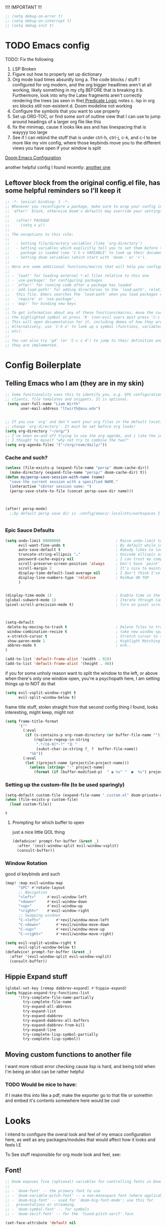 #+PROPERTY: header-args :tangle ~/.config/doom/config.el :results replace :exports code :tangle yes
#+startup: fold
#+EXPORT_FILE_NAME: ~/org/exported/config
#+options: coverpage yes
#+latex_class: chameleon

!!!! IMPORTANT !!!
#+begin_src emacs-lisp
;; (setq debug-on-error t)
;; (setq debug-on-interrupt t)
;; (setq debug-init t)
#+end_src

#+RESULTS:

* TODO Emacs config
TODO: Fix the following
1. LSP Broken
2. Figure out how to properly set up dictionary
3. Org mode load times absurdly long
   a. The code blocks / stuff I configured for org modern, and the org bigger headlines aren't at all working, likely something in my cfg BEFORE that is breaking it
   b. Furthermore, look into why the Latex fragments aren't correctly rendering the trees (as seen in the)[[org:roam/20240324021855-predicate_logic_as_a_formal_language.org][ Predicate Logic]] notes
   c. lsp in org src blocks still non-existent
   d. Doom modeline not working
4. Configure the symbols that you want to use properly
5. Set up ORG-TOC, or find some sort of outline view that I can use to jump around headings of a larger org file like this
6. fix the minimap, cause it looks like ass and has linespacing that is wayyyy too large
7. See if I can rebind the stuff that is under ctrl-h, ctrl-j, c-k, and c-l to be more like my vim config, where those keybinds move you to the different views you have open if your window is split




[[https://tecosaur.github.io/emacs-config/config.html][Doom Emacs Configuration]]

another helpful config I found recently:
[[https://hieuphay.com/doom-emacs-config/][another one]]


** Leftover block from the original config.el file, has some helpful reminders so I'll keep it
#+BEGIN_SRC emacs-lisp
;; -*- lexical-binding: t -*-
;; Whenever you reconfigure a package, make sure to wrap your config in an
;; `after!' block, otherwise Doom's defaults may override your settings. E.g.
;;
;;   (after! PACKAGE
;;     (setq x y))
;;
;; The exceptions to this rule:
;;
;;   - Setting file/directory variables (like `org-directory')
;;   - Setting variables which explicitly tell you to set them before their
;;     package is loaded (see 'C-h v VARIABLE' to look up their documentation).
;;   - Setting doom variables (which start with 'doom-' or '+').
;;
;; Here are some additional functions/macros that will help you configure Doom.
;;
;; - `load!' for loading external *.el files relative to this one
;; - `use-package!' for configuring packages
;; - `after!' for running code after a package has loaded
;; - `add-load-path!' for adding directories to the `load-path', relative to
;;   this file. Emacs searches the `load-path' when you load packages with
;;   `require' or `use-package'.
;; - `map!' for binding new keys
;;
;; To get information about any of these functions/macros, move the cursor over
;; the highlighted symbol at press 'K' (non-evil users must press 'C-c c k').
;; This will open documentation for it, including demos of how they are used.
;; Alternatively, use `C-h o' to look up a symbol (functions, variables, faces,
;; etc).
;;
;; You can also try 'gd' (or 'C-c c d') to jump to their definition and see how
;; they are implemented.
#+END_SRC

#+RESULTS:
* Config Boilerplate
** Telling Emacs who I am (they are in my skin)
#+BEGIN_SRC emacs-lisp 
;; Some functionality uses this to identify you, e.g. GPG configuration, email
;; clients, file templates and snippets. It is optional.
 (setq user-full-name "Liam Wirth"
       user-mail-address "ltwirth@asu.edu")


;; If you use `org' and don't want your org files in the default location below,
;; change `org-directory'. It must be set before org loads!
(setq org-directory "~/org/")
;; I've been on-and off trying to use the org agenda, and i like the ideas of org-roam-daily as a way to quickly make/maintain daily notes.
;; I thought to myself "why not try to combine the two?"
(setq org-agenda-files '("~/org/roam/daily/"))
#+END_SRC

#+RESULTS:
| ~/org/roam/daily/ |

*** Cache and such?
#+begin_src emacs-lisp
(unless (file-exists-p (expand-file-name "persp" doom-cache-dir))
  (make-directory (expand-file-name "persp/" doom-cache-dir) t))
(defun my/persp-save-session-with-name (name)
  "save the current session with a specified NAME."
  (interactive "sEnter session name: ")
  (persp-save-state-to-file (concat persp-save-dir name)))



(after! persp-mode)
  ;;by default persp save dir is .config/emacs/.local/etc/workspaces I'm chill w/ that


#+end_src
*** Epic Sauce Defaults
#+begin_src emacs-lisp
(setq undo-limit 80000000                         ; Raise undo-limit to 80Mb
      evil-want-fine-undo t                       ; By default while in insert all changes are one big blob. Be more granular
      auto-save-default t                         ; Nobody likes to loose work, I certainly don't
      truncate-string-ellipsis "…"                ; Unicode ellispis are nicer than "...", and also save /precious/ space
      password-cache-expiry nil                   ; I can trust my computers ... can't I?
      scroll-preserve-screen-position 'always     ; Don't have `point' jump around
      scroll-margin 2                             ; It's nice to maintain a little margin
      display-time-default-load-average nil       ; I don't think I've ever found this useful
      display-line-numbers-type 'relative         ; RelNum ON TOP
      )


(display-time-mode 1)                             ; Enable time in the mode-line
(global-subword-mode 1)                           ; Iterate through CamelCase words
(pixel-scroll-precision-mode t)                   ; Turn on pixel scrolling



(setq-default
 delete-by-moving-to-trash t                      ; Delete files to trash
 window-combination-resize t                      ; take new window space from all other windows (not just current)
 x-stretch-cursor t                               ; Stretch cursor to the glyph width
 show-paren-mode 1                                ; Highlight Matching Parenthesis
 abbrev-mode t                                    ; erm..
)
#+end_src

#+RESULTS:
Its stupid to me that doom wont start in fullscreen by default
#+begin_src emacs-lisp
(add-to-list 'default-frame-alist '(width . 92))
(add-to-list 'default-frame-alist '(height . 40))
#+end_src

if you for some unholy reason want to split the window to the left, or above when there's only one window open,
you're a psychopath here, I am setting things up to NOT do that
#+begin_src emacs-lisp
(setq evil-vsplit-window-right t
      evil-split-window-below t)
#+end_src

frame title stuff, stolen straight from that second config thing I found, looks interesting, might keep, might not

#+begin_src emacs-lisp :results none
(setq frame-title-format
      '(""
        (:eval
         (if (s-contains-p org-roam-directory (or buffer-file-name ""))
             (replace-regexp-in-string
              ".*/[0-9]*-?" "☰ "
              (subst-char-in-string ?_ ?  buffer-file-name))
           "%b"))
        (:eval
         (let ((project-name (projectile-project-name)))
           (unless (string= "-" project-name)
             (format (if (buffer-modified-p)  " ◉ %s" "  ●  %s") project-name))))))
#+end_src


*** Setting up the custom-file (to be used sparingly)
#+begin_src emacs-lisp
(setq-default custom-file (expand-file-name ".custom.el" doom-private-dir))
(when (file-exists-p custom-file)
  (load custom-file))
#+end_src

#+RESULTS:
: t


#+RESULTS:
: t

**** Prompting for which buffer to open
just a nice little QOL thing
#+begin_src emacs-lisp
(defadvice! prompt-for-buffer (&rest _)
  :after '(evil-window-split evil-window-vsplit)
  (consult-buffer))
#+end_src

#+RESULTS:

*** Window Rotation
good ol keybinds and such
#+begin_src emacs-lisp
(map! :map evil-window-map
      "SPC" #'rotate-layout
      ;; Navigation
      "<left>"     #'evil-window-left
      "<down>"     #'evil-window-down
      "<up>"       #'evil-window-up
      "<right>"    #'evil-window-right
      ;; Swapping windows
      "C-<left>"       #'+evil/window-move-left
      "C-<down>"       #'+evil/window-move-down
      "C-<up>"         #'+evil/window-move-up
      "C-<right>"      #'+evil/window-move-right)

(setq evil-vsplit-window-right t
      evil-split-window-below t)
(defadvice! prompt-for-buffer (&rest _)
  :after '(evil-window-split evil-window-vsplit)
  (consult-buffer))
#+end_src

#+RESULTS:

** Hippie Expand stuff
#+begin_src emacs-lisp 
(global-set-key [remap dabbrev-expand] #'hippie-expand)
(setq hippie-expand-try-functions-list
      '(try-complete-file-name-partially
        try-complete-file-name
        try-expand-all-abbrevs
        try-expand-list
        try-expand-dabbrev
        try-expand-dabbrev-all-buffers
        try-expand-dabbrev-from-kill
        try-expand-line
        try-complete-lisp-symbol-partially
        try-complete-lisp-symbol))
#+end_src

#+RESULTS:
| try-complete-file-name-partially | try-complete-file-name | try-expand-all-abbrevs | try-expand-list | try-expand-dabbrev | try-expand-dabbrev-all-buffers | try-expand-dabbrev-from-kill | try-expand-line | try-complete-lisp-symbol-partially | try-complete-lisp-symbol |
** Moving custom functions to another file
I want more robust error checking cause lisp is hard, and being told when I'm being an idiot can be rather helpful

*** TODO Would be nice to have:
if I make this into like a pdf, make the exporter go to that file or somethin and embed it's contents somewhere here would be cool

* Looks
I intend to configure the overal look and feel of my emacs configuration here, as well as any packages/modules that would affect how it looks and feels
I.E

To See stuff responsible for org mode look and feel, see:

** Font!
#+begin_src emacs-lisp 
;; Doom exposes five (optional) variables for controlling fonts in Doom:
;;
;; - `doom-font' -- the primary font to use
;; - `doom-variable-pitch-font' -- a non-monospace font (where applicable)
;; - `doom-big-font' -- used for `doom-big-font-mode'; use this for
;;   presentations or streaming.
;; - `doom-symbol-font' -- for symbols
;; - `doom-serif-font' -- for the `fixed-pitch-serif' face

(set-face-attribute 'default nil
                    :font "JetBrains Mono NerdFont"
                    :height 110
                    :weight 'medium)
(set-face-attribute 'variable-pitch nil
                    :font "Overpass"
                    :height 120
                    :weight 'medium)
(set-face-attribute 'fixed-pitch nil
                    :font "JetBrains Mono"
                    :height 120
                    :weight 'medium);; This is working in emacsclient but not emacs.
;; Your font must have an italic face available.
(set-face-attribute 'font-lock-comment-face nil
                    :slant 'italic)
;;(set-face-attribute 'font-lock-keyword-face nil
;; :slant 'italic)
(set-face-attribute 'doom-serif-font (font-spec :family "IBM Plex Mono" :size 22 :weight 'light))
(set-face-attribute 'doom-symbol-font (font-spec :family "JuliaMono"))
(add-to-list 'default-frame-alist '(font . "JetBrains Mono-15"))

(setq-default line-spacing 0.05)
#+end_src

#+RESULTS:
: 0.05

#+RESULTS:
| [\(?:\*?[=+>]\) 0 font-shape-gstring] |

** Theme!
#+begin_src emacs-lisp 
(setq doom-theme 'doom-gruvbox
      doom-themes-treemacs-enable-variable-pitch nil)
#+end_src

#+RESULTS:
: relative

** +Action+! Variables relevant to look and feel!
#+begin_src emacs-lisp
(blink-cursor-mode -1)
(column-number-mode t)
(transient-mark-mode t)
#+end_src

#+RESULTS:
: t

** Doom Modeline
#+begin_src emacs-lisp
(after! doom-modeline
  (setq doom-modeline-enable-word-count t)
  (setq doom-modeline-icon t)
  (setq doom-modeline-persp-name t)
  (setq doom-modeline-height 45)
  (setq doom-modeline-lsp-icon t)
  (setq doom-modeline-total-line-number t)
  (setq doom-modeline-lsp t)
  (setq doom-modeline-modal-icon t)
  (setq doom-modeline-modal-modern-icon t)
  (setq doom-modeline-battery t)
  (setq doom-modeline-time t)
  (setq doom-modeline-env-version t)
  (setq doom-modeline-time-clock-size 0.65)
  ;;(setq      doom-modeline-hud nil)
  (setq      doom-themes-padded-modeline t)
  (add-hook! 'doom-modeline-mode-hook
    (progn
      (set-face-attribute 'header-line nil
                          :background (face-background 'mode-line)
                          :foreground (face-foreground 'mode-line))
      ))
  )
#+end_src

#+RESULTS:

** Startup Screen
this one is gonna be pretty long to configure, but it's largely cause I've lifted a hefty chunk of code that will add silly/stupid splash phrases to the startup screen
*** Splash-Phrase Tomfoolery
**** Setting Up The Source Folder
#+begin_src emacs-lisp
(defvar splash-phrase-source-folder
  (expand-file-name "misc/splash-phrases" doom-private-dir)
  "A folder of text files with a fun phrase on each line.")
#+end_src
**** Actually getting the splash-phrases from the source folder
#+begin_src emacs-lisp
(defvar splash-phrase-sources
  (let* ((files (directory-files splash-phrase-source-folder nil "\\.txt\\'"))
         (sets (delete-dups (mapcar
                             (lambda (file)
                               (replace-regexp-in-string "\\(?:-[0-9]+-\\w+\\)?\\.txt" "" file))
                             files))))
    (mapcar (lambda (sset)
              (cons sset
                    (delq nil (mapcar
                               (lambda (file)
                                 (when (string-match-p (regexp-quote sset) file)
                                   file))
                               files))))
            sets))
  "A list of cons giving the phrase set name, and a list of files which contain phrase components.")

#+end_src

**** No Caching Here
**** Some Functions
#+begin_src emacs-lisp
(defvar splash-phrase--cached-lines nil)
#+end_src
***** Randomly choosing the Splash Phrase
(and making some custom variable hold that value)
#+begin_src emacs-lisp
(defvar splash-phrase-set
  (nth (random (length splash-phrase-sources)) (mapcar #'car splash-phrase-sources))
  "The default phrase set. See `splash-phrase-sources'.")
#+end_src
*****  Picking A Set From The Folder
#+begin_src emacs-lisp
(defun splash-phrase-set-random-set ()
  "Set a new random splash phrase set."
  (interactive)
  (setq splash-phrase-set
        (nth (random (1- (length splash-phrase-sources)))
             (cl-set-difference (mapcar #'car splash-phrase-sources) (list splash-phrase-set))))
  (+doom-dashboard-reload t))
#+end_src
or allowing the user to choose one explicitly:
#+begin_src emacs-lisp
(defun splash-phrase-select-set ()
  "Select a specific splash phrase set."
  (interactive)
  (setq splash-phrase-set (completing-read "Phrase set: " (mapcar #'car splash-phrase-sources)))
  (+doom-dashboard-reload t))
#+end_src
***** Getting One From A File
#+begin_src emacs-lisp
(defun splash-phrase-get-from-file (file)
  "Fetch a random line from FILE."
  (let ((lines (or (cdr (assoc file splash-phrase--cached-lines))
                   (cdar (push (cons file
                                     (with-temp-buffer
                                       (insert-file-contents (expand-file-name file splash-phrase-source-folder))
                                       (split-string (string-trim (buffer-string)) "\n")))
                               splash-phrase--cached-lines)))))
    (nth (random (length lines)) lines)))

#+end_src

***** Getting The Phrase
#+begin_src emacs-lisp
(defun splash-phrase (&optional set)
  "Construct a splash phrase from SET. See `splash-phrase-sources'."
  (mapconcat
   #'splash-phrase-get-from-file
   (cdr (assoc (or set splash-phrase-set) splash-phrase-sources))
   " "))
#+end_src
**** Making it all Look Pretty
#+begin_src emacs-lisp
(defun splash-phrase-dashboard-formatted ()
  "Get a splash phrase, flow it over multiple lines as needed, and fontify it."
  (mapconcat
   (lambda (line)
     (+doom-dashboard--center
      +doom-dashboard--width
      (with-temp-buffer
        (insert-text-button
         line
         'action
         (lambda (_) (+doom-dashboard-reload t))
         'face 'doom-dashboard-menu-title
         'mouse-face 'doom-dashboard-menu-title
         'help-echo "Random phrase"
         'follow-link t)
        (buffer-string))))
   (split-string
    (with-temp-buffer
      (insert (splash-phrase))
      (setq fill-column (min 70 (/ (* 2 (window-width)) 3)))
      (fill-region (point-min) (point-max))
      (buffer-string))
    "\n")
   "\n"))
#+end_src
**** Inserting the (now beautified) Splash Phrase into the Dashboard
#+begin_src emacs-lisp
(defun splash-phrase-dashboard-insert ()
  "Insert the splash phrase surrounded by newlines."
  (insert "\n" (splash-phrase-dashboard-formatted) "\n"))
#+end_src
*** TODO Configuring the Dashboard
uhhh.... uhhhhmmmmm
** Centaur Tabs
I still have little to no clue how emacs window management works
#+begin_src emacs-lisp
(after! centaur-tabs

  (setq centaur-tabs-height 36
        centaur-tabs-set-icons t
        centaur-tabs-modified-marker "o"
        centaur-tabs-close-button "×"
        centaur-tabs-set-bar 'above
        centaur-tabs-gray-out-icons 'buffer)
  )
#+end_src

#+RESULTS:
: buffer

** Info-Colors
#+begin_src emacs-lisp
(use-package! info-colors
:commands (info-colors-fontify-node))
#+end_src

#+RESULTS:

** Transparency Shenaninigans
in newer versions of emacs they seem to have added the functionality to have a transparent window. I typically dont mess around with transparent windows but they can be nice to have on occasion. Here I am going to mess around and see if the functionality is worthwile, as well as possibly add a function that lets me update the value in place/toggle it

#+begin_src emacs-lisp
(defvar my-window-alpha 100
  "I like my window transparency opaque by default")
(defun kb/toggle-window-transparency ()
  "Toggle transparency."
  (interactive)
  (let ((alpha-transparency 0))
    (pcase (frame-parameter nil 'alpha-background)
      (alpha-transparency (set-frame-parameter nil 'alpha-background 100))
      (t (set-frame-parameter nil 'alpha-background alpha-transparency)))))
(global-set-key (kbd "<f12>") 'kb/toggle-window-transparency)
#+end_src

#+RESULTS:
: kb/toggle-window-transparency

* Configuring Plugins (Misc)
** WakaTime and Activity Watch
Honestly still not sure which one I want to use, so I'll enable both ones foss and free (BASED ALERT) the other is not free NOT BASED ALERT
*** WakaTime
#+begin_src emacs-lisp
(use-package wakatime-mode
  :ensure t)
#+end_src
*** TODO ActivityWatch

** Which-Key
it's like the one from neovim? (or is it the other way around?)
#+begin_src emacs-lisp 
(after! which-key
  (setq which-key-idle-delay 0.2))

(after! which-key
  (pushnew!
   which-key-replacement-alist
   '(("" . "\\`+?evil[-:]?\\(?:a-\\)?\\(.*\\)") . (nil . "◂\\1"))
   '(("\\`g s" . "\\`evilem--?motion-\\(.*\\)") . (nil . "◃\\1"))
   ))
(setq which-key-allow-multiple-replacements t)
#+end_src

#+RESULTS:
: t

** TODO Elcord
everyone MUST KNOW I'M USING EMACS (as well as vim)
#+begin_src emacs-lisp 
(use-package! elcord
  :commands elcord-mode
  :config
  (setq elcord-use-major-mode-as-main-icon t))
#+end_src

#+RESULTS:

** Mixed Pitch
*** Setting the Variable-Pitch Serrif Font
#+begin_src emacs-lisp
;; (defface variable-pitch-serif
    ;; '((t (:family "serif")))
    ;; "A variable-pitch face with serifs."
    ;; :group 'basic-faces)

;; (defcustom variable-pitch-serif-font (font-spec :family "serif")
  ;; "The font face used for `variable-pitch-serif'."
  ;; :group 'basic-faces
  ;; :type '(restricted-sexp :tag "font-spec" :match-alternatives (fontp))
  ;; :set (lambda (symbol value)
         ;; (set-face-attribute 'variable-pitch-serif nil :font value)
         ;; (set-default-toplevel-value symbol value)))

#+end_src

#+RESULTS:

(lifted straight from the tecosaur config)
#+begin_src emacs-lisp

;;(defvar mixed-pitch-modes '(org-mode LaTeX-mode markdown-mode gfm-mode Info-mode)
;;  "Modes that `mixed-pitch-mode' should be enabled in, but only after UI initialisation.")
;;(defun init-mixed-pitch-h ()
;;  "Hook `mixed-pitch-mode' into each mode in `mixed-pitch-modes'.
;;Also immediately enables `mixed-pitch-modes' if currently in one of the modes."
;;  (when (memq major-mode mixed-pitch-modes)
;;    (mixed-pitch-mode 1))
;;  (dolist (hook mixed-pitch-modes)
;;    (add-hook (intern (concat (symbol-name hook) "-hook")) #'mixed-pitch-mode)))
;;(add-hook 'doom-init-ui-hook #'init-mixed-pitch-h)
;;
;;(autoload #'mixed-pitch-serif-mode "mixed-pitch"
;;  "Change the default face of the current buffer to a serifed variable pitch, while keeping some faces fixed pitch." t)
;;
;;(setq! variable-pitch-serif-font (font-spec :family "Alegreya" :size 27))
;;
;;(after! mixed-pitch
;;  (setq mixed-pitch-set-height t)
;;  (set-face-attribute 'variable-pitch-serif nil :font variable-pitch-serif-font)
;;  (defun mixed-pitch-serif-mode (&optional arg)
;;    "Change the default face of the current buffer to a serifed variable pitch, while keeping some faces fixed pitch."
;;    (interactive)
;;    (let ((mixed-pitch-face 'variable-pitch-serif))
;;      (mixed-pitch-mode (or arg 'toggle)))))
;;
;;(set-char-table-range composition-function-table ?f '(["\\(?:ff?[fijlt]\\)" 0 font-shape-gstring]))
;;(set-char-table-range composition-function-table ?T '(["\\(?:Th\\)" 0 font-shape-gstring]))
#+end_src
#+RESULTS:
** Persp Mode
This is largely for session management
** WriteWroom
#+begin_src emacs-lisp
(defvar +zen-serif-p t
  "Whether to use a serifed font with `mixed-pitch-mode'.")
(defvar +zen-org-starhide t
  "The value `org-modern-hide-stars' is set to.")

(after! writeroom-mode
  (defvar-local +zen--original-org-indent-mode-p nil)
  (defvar-local +zen--original-mixed-pitch-mode-p nil)
  (defun +zen-enable-mixed-pitch-mode-h ()
    "Enable `mixed-pitch-mode' when in `+zen-mixed-pitch-modes'."
    (when (apply #'derived-mode-p +zen-mixed-pitch-modes)
      (if writeroom-mode
          (progn
            (setq +zen--original-mixed-pitch-mode-p mixed-pitch-mode)
            (funcall (if +zen-serif-p #'mixed-pitch-serif-mode #'mixed-pitch-mode) 1))
        (funcall #'mixed-pitch-mode (if +zen--original-mixed-pitch-mode-p 1 -1)))))
  (defun +zen-prose-org-h ()
    "Reformat the current Org buffer appearance for prose."
    (when (eq major-mode 'org-mode)
      (setq display-line-numbers nil
            visual-fill-column-width 60
            org-adapt-indentation nil)
      (when (featurep 'org-modern)
        (setq-local org-modern-star '("🙘" "🙙" "🙚" "🙛")
                    ;; org-modern-star '("🙐" "🙑" "🙒" "🙓" "🙔" "🙕" "🙖" "🙗")
                    org-modern-hide-stars +zen-org-starhide)
        (org-modern-mode -1)
        (org-modern-mode 1))
      (setq
       +zen--original-org-indent-mode-p org-indent-mode)
      (org-indent-mode -1)))
  (defun +zen-nonprose-org-h ()
    "Reverse the effect of `+zen-prose-org'."
    (when (eq major-mode 'org-mode)
      (when (bound-and-true-p org-modern-mode)
        (org-modern-mode -1)
        (org-modern-mode 1))
      (when +zen--original-org-indent-mode-p (org-indent-mode 1))))
  (pushnew! writeroom--local-variables
            'display-line-numbers
            'visual-fill-column-width
            'org-adapt-indentation
            'org-modern-mode
            'org-modern-star
            'org-modern-hide-stars)
  (add-hook 'writeroom-mode-enable-hook #'+zen-prose-org-h)
  (add-hook 'writeroom-mode-disable-hook #'+zen-nonprose-org-h))
#+end_src

** Dired
*** Custom Functions:
**** TODO Copy Dired Image to org-thigy
Todo Part: Learn how to use dired obv I understand the basics, but to have more functionality would be really nice
[[https://org-roam.discourse.group/t/is-there-a-solution-for-images-organization-in-org-roam/925/3][Credit:]]
#+begin_src emacs-lisp
(defun my/dired-copy-images-links ()
  "Works only in dired-mode, put in kill-ring,
ready to be yanked in some other org-mode file,
the links of marked image files using file-name-base as #+CAPTION.
If no file marked then do it on all images files of directory.
No file is moved nor copied anywhere.
This is intended to be used with org-redisplay-inline-images."
  (interactive)
  (if (derived-mode-p 'dired-mode)                           ; if we are in dired-mode
      (let* ((marked-files (dired-get-marked-files))         ; get marked file list
             (number-marked-files                            ; store number of marked files
              (string-to-number                              ; as a number
               (dired-number-of-marked-files))))             ; for later reference
        (when (= number-marked-files 0)                      ; if none marked then
          (dired-toggle-marks)                               ; mark all files
          (setq marked-files (dired-get-marked-files)))      ; get marked file list
        (message "Files marked for copy")                    ; info message
        (dired-number-of-marked-files)                       ; marked files info
        (kill-new "\n")                                      ; start with a newline
        (dolist (marked-file marked-files)                   ; walk the marked files list
          (when (org-file-image-p marked-file)               ; only on image files
            (kill-append                                     ; append image to kill-ring
             (concat "#+CAPTION: "                           ; as caption,
                     (file-name-base marked-file)            ; use file-name-base
                     "\n[[file:" marked-file "]]\n\n") nil))) ; link to marked-file
        (when (= number-marked-files 0)                      ; if none were marked then
          (dired-toggle-marks)))                             ; unmark all
    (message "Error: Does not work outside dired-mode")      ; can't work not in dired-mode
    (ding)))                                                 ; error sound
#+end_src

#+RESULTS:
: my/dired-copy-images-links

* Org
the swag

#+RESULTS:
| (org :tools) | ... |

** Hooks
*** Org Modern Hooks
the key to it looking *pretty*
#+begin_src emacs-lisp :tangle yes
(after! org (add-hook 'org-mode-hook #'org-modern-mode))
#+end_src

#+RESULTS:
| org-modern-mode | er/add-org-mode-expansions | (closure ((hook . org-mode-hook)) (&rest _) (progn (let ((tail '(after-change-major-mode-hook))) (while tail (let ((hook (car tail))) (let ((tail (list #'(lambda (&rest _) (if (derived-mode-p 'org-mode) (progn (setq tab-width 8))))))) (while tail (let ((func (car tail))) (add-hook hook func nil t) (setq tail (cdr tail))))) (setq tail (cdr tail)))))) (add-hook 'save-place-after-find-file-hook #'+org-make-last-point-visible-h nil t)) | +lookup--init-org-mode-handlers-h | (closure (t) (&rest _) (add-hook 'before-save-hook 'org-encrypt-entries nil t)) | (closure (org--rds reftex-docstruct-symbol org--single-lines-list-is-paragraph org-element-greater-elements org-agenda-restrict-end org-agenda-restrict-begin org-agenda-restrict visual-fill-column-width org-clock-history org-agenda-current-date org-with-time org-defdecode org-def org-read-date-inactive org-ans2 org-ans1 org-columns-current-fmt-compiled org-clock-current-task org-clock-effort org-agenda-skip-function org-agenda-skip-comment-trees org-agenda-archives-mode org-end-time-was-given org-time-was-given org-log-note-extra org-log-note-purpose org-log-post-message org-last-inserted-timestamp org-last-changed-timestamp org-entry-property-inherited-from org-state org-agenda-headline-snapshot-before-repeat org-agenda-buffer-name org-agenda-start-on-weekday org-agenda-buffer-tmp-name org-priority-regexp org-mode-abbrev-table org-mode-syntax-table org-element-cache-persistent org-tbl-menu org-org-menu org-struct-menu org-last-state org-id-track-globally org-clock-start-time texmathp-why remember-data-file org-agenda-tags-todo-honor-ignore-options calc-embedded-open-mode calc-embedded-open-formula calc-embedded-close-formula align-mode-rules-list org-emphasis-alist org-emphasis-regexp-components org-export-registered-backends org-babel-load-languages org-id-overriding-file-name org-indent-indentation-per-level org-element--timestamp-regexp org-element-cache-map-continue-from org-element-paragraph-separate org-agenda-buffer-name org-inlinetask-min-level t) nil (add-hook 'change-major-mode-hook 'org-fold-show-all 'append 'local)) | #[0 \301\211\207 [imenu-create-index-function org-imenu-get-tree] 2] | doom-disable-show-paren-mode-h | doom-disable-show-trailing-whitespace-h | evil-org-mode | org-eldoc-load | toc-org-enable | #[0 \300\301\302\303\304$\207 [add-hook change-major-mode-hook org-babel-show-result-all append local] 5] | org-babel-result-hide-spec | org-babel-hide-all-hashes | org-cdlatex-mode | writegood-mode | embrace-org-mode-hook | +literate-enable-recompile-h |

** Look and Feel
*** Custom Faces
I know this gets ran/called
Using medium weights and stuff for our headers, as well as making them larger
#+begin_src emacs-lisp :tangle yes
(after! org-mode
  (custom-set-faces!
    '((org-document-title)
      :foreground ,(face-attribute 'org-document-title :foreground)
      :height 2.0
      :weight bold
      )
    '((org-level-1)
      :height 1.7
      :weight medium
      :foreground ,(face-attribute 'outline-1 :foreground)
      )
    '((org-level-2)
      :height 1.6
      :weight medium
      :foreground ,(face-attribute 'outline-2 :foreground)
      )
    '((org-level-3)
      :height 1.5
      :weight medium
      :foreground ,(face-attribute 'outline-3 :foreground)
      )
    '((org-level-4)
      :height 1.4
      :weight medium
      :foreground ,(face-attribute 'outline-4 :foreground)
      )
    '((org-level-5)
      :height 1.3
      :weight medium
      :foreground ,(face-attribute 'outline-5 :foreground)
      )
    '((org-level-6)
      :height 1.2
      :weight medium
      :foreground ,(face-attribute 'outline-6 :foreground)
      )
    '((org-level-7)
      :height 1.1
      :weight medium
      :foreground ,(face-attribute 'outline-7 :foreground)
      )
    ))
#+end_src

*** Org-Ellipsis
#+begin_src emacs-lisp
(after! org
(setq org-ellipsis "▾")
(setq org-hide-leading-stars t)
(setq org-priority-highest ?A)
(setq org-priority-lowest ?E)
(setq org-priority-faces
      '((?A . 'nerd-icons-red)
        (?B . 'nerd-icons-orange)
        (?C . 'nerd-icons-yellow)
        (?D . 'nerd-icons-green)
        (?E . 'nerd-icons-blue))))

#+end_src

#+RESULTS:
| 65 | quote | nerd-icons-red    |
| 66 | quote | nerd-icons-orange |
| 67 | quote | nerd-icons-yellow |
| 68 | quote | nerd-icons-green  |
| 69 | quote | nerd-icons-blue   |

#+begin_src emacs-lisp
(appendq! +ligatures-extra-symbols
          (list :list_property "∷"
                :em_dash       "—"
                :ellipses      "…"
                :arrow_right   "→"
                :arrow_left    "←"
                :arrow_lr      "↔"
                :properties    "⚙"
                :end           "∎"
                :priority_a    #("⚑" 0 1 (face nerd-icons-red))
                :priority_b    #("⬆" 0 1 (face nerd-icons-orange))
                :priority_c    #("■" 0 1 (face nerd-icons-yellow))
                :priority_d    #("⬇" 0 1 (face nerd-icons-green))
                :priority_e    #("❓" 0 1 (face nerd-icons-blue))))
#+end_src
*** Org Modern
#+begin_src emacs-lisp
(after! org
  (use-package! org-modern
 :config
(setq org-special-ctrl-a/e t)
(setq org-insert-heading-respect-content t)
  ;; appearance
  (setq org-modern-radio-target    '("❰" t "❱"))
  (setq org-modern-internal-target '("↪ " t "")) ; TODO: make this not be an emoji, and instead a font lig
  (setq org-modern-todo t)
  (setq org-modern-todo-faces
  '(("TODO" :inverse-video t :inherit org-todo)
   ("PROJ" :inverse-video t :inherit +org-todo-project)
   ("STRT" :inverse-video t :inherit +org-todo-active)
   ("[-]"  :inverse-video t :inherit +org-todo-active)
   ("HOLD" :inverse-video t :inherit +org-todo-onhold)
   ("WAIT" :inverse-video t :inherit +org-todo-onhold)
   ("[?]"  :inverse-video t :inherit +org-todo-onhold)
   ("KILL" :inverse-video t :inherit +org-todo-cancel)
   ("NO"   :inverse-video t :inherit +org-todo-cancel)))
  (setq org-modern-footnote (cons nil (cadr org-script-display)))
   (setq org-modern-block-name
   '((t . t)
     ("src" "»" "«")
     ("example" "»–" "–«")
     ("quote" "❝" "❞")
     ("export" "⏩" "⏪")))
   (setq org-modern-priority nil)
   (setq org-modern-progress nil)
   ; org-modern-horizontal-rule (make-string 36 ?─)
   (setq org-modern-horizontal-rule "──────────")
  ; org-modern-hide-stars "·"
   (setq org-modern-star '("◉" "○" "✸" "✿" "✤" "✜" "◆" "▶"))
   (setq org-modern-keyword
        '((t . t)
          ("title" . "𝙏")
          ("subtitle" . "𝙩")
          ("author" . "𝘼")
          ("date" . "𝘿")
          ("property" . "☸")
          ("options" . "⌥")
          ("startup" . "⏻")
          ("macro" . "𝓜")
          ("include" . "⇤")
          ("setupfile" . "⇚")
          ("html_head" . "🅷")
          ("html" . "🅗")
          ("latex_class" . "🄻")
          ("latex_header" . "🅻")
          ("latex_header_extra" . "🅻⁺")
          ("latex" . "🅛")
          ("beamer_theme" . "🄱")
          ("beamer_header" . "🅱")
          ("beamer" . "🅑")
          ("attr_latex" . "🄛")
          ("attr_html" . "🄗")
          ("attr_org" . "⒪")
          ("name" . "⁍")
          ("header" . "›")
          ("caption" . "☰")
          ("results" . "🠶")))
  (custom-set-faces! '(org-modern-statistics :inherit org-checkbox-statistics-todo)))
)
#+end_src
#+RESULTS:
: t

** Keybind
*** DONE General
#+begin_src emacs-lisp
(map! :after org
      :map org-mode-map
      :localleader
      :desc "Org-Mark-Ring jump" "gj" #'org-mark-ring-goto
      )
(map! :after org
      :map org-mode-map
      :localleader
      :desc "Org-Mark-Ring Save" "gs" #'org-mark-ring-push)
#+end_src

#+RESULTS:

*** A silly little keybind idea
open up a custom little swag baby gangster type thing whenever I hit a keybind while in a src block to enter a temp buffer
#+begin_src emacs-lisp
(defun open-temp-buffer-src ()
"Open Temporary Buffer When Editing Src Blocks"
(interactive)
(org-edit-src-code)
)
#+end_src

#+RESULTS:
: open-temp-buffer-src



#+begin_src emacs-lisp 
(map! :after org
      :map org-mode-map
      :localleader
      :desc "Org Set Property" "O" #'org-set-property)
(map! :after org
      :map org-mode-map
      :localleader
      :n "o" #'org-edit-src-code)
#+end_src
#+RESULTS:

*** Spell-Fu
#+begin_src emacs-lisp
(after! spell-fu
  (cl-pushnew 'org-modern-tag (alist-get 'org-mode +spell-excluded-faces-alist)))
#+end_src

#+RESULTS:

** Babel
*** Default Header Args
TODO setup the completion thingy to be more friendly with these
#+begin_src emacs-lisp :tangle yes
(setq org-babel-default-header-args
      '((:session . "none")
        (:results . "replace")
        (:exports . "code")
        (:cache . "no")
        (:noweb . "no")
        (:hlines . "yes")
        (:tangle . "yes")
        (:comments . "link")))

#+END_SRC
#+RESULTS:
: ((:session . none) (:results . replace) (:exports . code) (:cache . no) (:noweb . no) (:hlines . yes) (:tangle . yes) (:comments . link))

*** Load Languages:
#+begin_src emacs-lisp
(org-babel-do-load-languages
 'org-babel-load-languages
 '((dot . t)
   '(emacs-lisp . t)
   '(mips . t)
   '(python . t)
   '(latex . t)
   '(rust . t)
   '(C . t)
   '(cpp . t)))
#+end_src

#+begin_src emacs-lisp
(require 'org)
(require 'ob)

(require 'ob-C)
#+end_src

#+RESULTS:
: ob-C

** Org-Latex
#+begin_src emacs-lisp
(add-hook 'org-mode-hook 'turn-on-org-cdlatex)
(defadvice! +org-edit-latex-env-after-insert-a (&rest _)
  :after #'org-cdlatex-environment-indent
  (org-edit-latex-environment))
#+end_src

*** Defining our font size for inline tex
would be cool to have this be set dynamically based on how zoomed in the buffer is
#+begin_src emacs-lisp
;; Calibrated based on the TeX font and org-buffer font.
(plist-put org-format-latex-options :zoom 1.93)
(after! org (plist-put org-format-latex-options :scale 2.0))
#+end_src

#+RESULTS:
| :foreground | default | :background | default | :scale | 2.0 | :html-foreground | Black | :html-background | Transparent | :html-scale | 1.0 | :matchers | (begin $1 $ $$ \( \[) | :zoom | 1.93 |

** Org-Roam
#+begin_src emacs-lisp
(after! org
  (setq org-roam-directory  "~/org/roam/")
  (setq org-modern-mode t)
  (setq org-roam-completion-everywhere t))
#+end_src
#+RESULTS:
: t

org roam does this thing where it prepends all the files with a ton of numbers and stuff, I think it's just timestamp data. Anyways, it'll be nice to have a function that can take that name and remove all those excess numbers and just get the rest of the string
#+begin_src emacs-lisp
(defadvice! doom-modeline--buffer-file-name-roam-aware-a (orig-fun)
  :around #'doom-modeline-buffer-file-name ; takes no args
  (if (s-contains-p org-roam-directory (or buffer-file-name ""))
      (replace-regexp-in-string
       "\\(?:^\\|.*/\\)\\([0-9]\\{4\\}\\)\\([0-9]\\{2\\}\\)\\([0-9]\\{2\\}\\)[0-9]*-"
       "🢔(\\1-\\2-\\3) "
       (subst-char-in-string ?_ ?  buffer-file-name))
    (funcall orig-fun)))
#+end_src

#+RESULTS:



*** DONE Modeline something something
#+begin_src emacs-lisp
(defadvice! doom-modeline--buffer-file-name-roam-aware-a (orig-fun)
  :around #'doom-modeline-buffer-file-name ; takes no args
        (let ((file-name (or buffer-file-name "")))
  (if (s-contains-p org-roam-directory (or buffer-file-name ""))
      (concat "🢔(" (my/org-roam-file-name-without-numbers file-name) ")")
    (funcall orig-fun))))
#+end_src

#+RESULTS:

*** Yasssss
****  Src-Header stuff
#+begin_src emacs-lisp
(defun +yas/org-src-header-p ()
  "Determine whether `point' is within a src-block header or header-args."
  (pcase (org-element-type (org-element-context))
    ('src-block (< (point) ; before code part of the src-block
                   (save-excursion (goto-char (org-element-property :begin (org-element-context)))
                                   (forward-line 1)
                                   (point))))
    ('inline-src-block (< (point) ; before code part of the inline-src-block
                          (save-excursion (goto-char (org-element-property :begin (org-element-context)))
                                          (search-forward "]{")
                                          (point))))
    ('keyword (string-match-p "^header-args" (org-element-property :value (org-element-context))))))

#+end_src

#+RESULTS:
: +yas/org-src-header-p

**** More Src-Header Stuff
#+begin_src emacs-lisp
(defun +yas/org-prompt-header-arg (arg question values)
  "Prompt the user to set ARG header property to one of VALUES with QUESTION.
The default value is identified and indicated. If either default is selected,
or no selection is made: nil is returned."
  (let* ((src-block-p (not (looking-back "^#\\+property:[ \t]+header-args:.*" (line-beginning-position))))
         (default
          (or
           (cdr (assoc arg
                       (if src-block-p
                           (nth 2 (org-babel-get-src-block-info t))
                         (org-babel-merge-params
                          org-babel-default-header-args
                          (let ((lang-headers
                                 (intern (concat "org-babel-default-header-args:"
                                                 (+yas/org-src-lang)))))
                            (when (boundp lang-headers) (eval lang-headers t)))))))
           ""))
         default-value)
    (setq values (mapcar
                  (lambda (value)
                    (if (string-match-p (regexp-quote value) default)
                        (setq default-value
                              (concat value " "
                                      (propertize "(default)" 'face 'font-lock-doc-face)))
                      value))
                  values))
    (let ((selection (consult--read values :prompt question :default default-value)))
      (unless (or (string-match-p "(default)$" selection)
                  (string= "" selection))
        selection))))
#+end_src

#+RESULTS:
: +yas/org-prompt-header-arg

** Org-Plot
tecosaur has a nice thing that sets plot to use the same colors
#+begin_src emacs-lisp
(defvar +org-plot-term-size '(1050 . 650)
  "The size of the GNUPlot terminal, in the form (WIDTH . HEIGHT).")

(after! org-plot
  (defun +org-plot-generate-theme (_type)
    "Use the current Doom theme colours to generate a GnuPlot preamble."
    (format "
fgt = \"textcolor rgb '%s'\" # foreground text
fgat = \"textcolor rgb '%s'\" # foreground alt text
fgl = \"linecolor rgb '%s'\" # foreground line
fgal = \"linecolor rgb '%s'\" # foreground alt line

# foreground colors
set border lc rgb '%s'
# change text colors of  tics
set xtics @fgt
set ytics @fgt
# change text colors of labels
set title @fgt
set xlabel @fgt
set ylabel @fgt
# change a text color of key
set key @fgt

# line styles
set linetype 1 lw 2 lc rgb '%s' # red
set linetype 2 lw 2 lc rgb '%s' # blue
set linetype 3 lw 2 lc rgb '%s' # green
set linetype 4 lw 2 lc rgb '%s' # magenta
set linetype 5 lw 2 lc rgb '%s' # orange
set linetype 6 lw 2 lc rgb '%s' # yellow
set linetype 7 lw 2 lc rgb '%s' # teal
set linetype 8 lw 2 lc rgb '%s' # violet

# border styles
set tics out nomirror
set border 3

# palette
set palette maxcolors 8
set palette defined ( 0 '%s',\
1 '%s',\
2 '%s',\
3 '%s',\
4 '%s',\
5 '%s',\
6 '%s',\
7 '%s' )
"
            (doom-color 'fg)
            (doom-color 'fg-alt)
            (doom-color 'fg)
            (doom-color 'fg-alt)
            (doom-color 'fg)
            ;; colours
            (doom-color 'red)
            (doom-color 'blue)
            (doom-color 'green)
            (doom-color 'magenta)
            (doom-color 'orange)
            (doom-color 'yellow)
            (doom-color 'teal)
            (doom-color 'violet)
            ;; duplicated
            (doom-color 'red)
            (doom-color 'blue)
            (doom-color 'green)
            (doom-color 'magenta)
            (doom-color 'orange)
            (doom-color 'yellow)
            (doom-color 'teal)
            (doom-color 'violet)))

  (defun +org-plot-gnuplot-term-properties (_type)
    (format "background rgb '%s' size %s,%s"
            (doom-color 'bg) (car +org-plot-term-size) (cdr +org-plot-term-size)))

  (setq org-plot/gnuplot-script-preamble #'+org-plot-generate-theme)
  (setq org-plot/gnuplot-term-extra #'+org-plot-gnuplot-term-properties))


#+end_src
** Exporting
*** Org Export Backends:
yanked this from my .custom thing cause I want it to setup here
#+begin_src emacs-lisp 
(after! org 
 (setq org-export-backends '(ascii beamer html icalendar latex man md odt))
 )
#+end_src

#+RESULTS:
| ascii | beamer | html | icalendar | latex | man | md | odt |

*** Latex
**** Compiling
#+begin_src emacs-lisp :tangle yes
(use-package! ox-latex
  :config

  ;; Default packages
(setq org-export-headline-levels 8
        org-latex-default-packages-alist
        '(("AUTO" "inputenc" t ("pdflatex" "lualatex"))
          ("T1" "fontenc" t ("pdflatex"))
          ;; Microtype
          ;; - pdflatex: full microtype features, fast, however no fontspec
          ;; - lualatex: good microtype feature support, however slow to compile
          ;; - xelatex: only protrusion support, fast compilation
          ("activate={true,nocompatibility},final,tracking=true,kerning=true,spacing=true,factor=1100,stretch=10,shrink=10"
           "microtype" nil ("pdflatex")         )
          ("activate={true,nocompatibility},final,tracking=true,factor=1100,stretch=10,shrink=10"
           "microtype" nil ("lualatex"))
          ("protrusion={true,nocompatibility},final,factor=1100,stretch=10,shrink=10"
           "microtype" nil ("xelatex"))
          ("dvipsnames,svgnames" "xcolor" nil)  ; Include xcolor package
          ("headings=optiontoheadandtoc,footings=optiontofootandtoc,headlines=optiontoheadandtoc"
           "scrextend" nil)  ; Include scrextend package
          ("colorlinks=true,  citecolor=BrickRed, urlcolor=DarkGreen" "hyperref" nil))))
#+end_src

#+RESULTS:
: t

#+name: configuring document classes
#+begin_src elisp :tangle yes
(after! ox
 ;; Additional LaTeX classes
  (after! ox
    (add-to-list 'org-latex-classes
               '("article"
                 "\\documentclass{article}"
                 ("\\section{%s}" . "\\section*{%s}")
                 ("\\subsection{%s}" . "\\subsection*{%s}")
                 ("\\subsubsection{%s}" . "\\subsubsection*{%s}")
                 ("\\paragraph{%s}" . "\\paragraph*{%s}")
                 ("\\subparagraph{%s}" . "\\subparagraph*{%s}")))
    (add-to-list 'org-latex-classes
                 '("koma-letter" "\\documentclass[11pt]{scrletter}"
                   ("\\section{%s}" . "\\section*{%s}")
                   ("\\subsection{%s}" . "\\subsection*{%s}")
                   ("\\subsubsection{%s}" . "\\subsubsection*{%s}")
                   ("\\paragraph{%s}" . "\\paragraph*{%s}")
                   ("\\subparagraph{%s}" . "\\subparagraph*{%s}")))
    (add-to-list 'org-latex-classes
                 '("koma-article" "\\documentclass[11pt]{scrartcl}"
                   ("\\section{%s}" . "\\section*{%s}")
                   ("\\subsection{%s}" . "\\subsection*{%s}")
                   ("\\subsubsection{%s}" . "\\subsubsection*{%s}")
                   ("\\paragraph{%s}" . "\\paragraph*{%s}")
                   ("\\subparagraph{%s}" . "\\subparagraph*{%s}")))
    (add-to-list 'org-latex-classes
                 '("koma-report" "\\documentclass[11pt]{scrreprt}"
                   ("\\part{%s}" . "\\part*{%s}")
                   ("\\chapter{%s}" . "\\chapter*{%s}")
                   ("\\section{%s}" . "\\section*{%s}")
                   ("\\subsection{%s}" . "\\subsection*{%s}")
                   ("\\subsubsection{%s}" . "\\subsubsection*{%s}")))
    (add-to-list 'org-latex-classes
                 '("koma-book" "\\documentclass[11pt]{scrbook}"
                   ("\\part{%s}" . "\\part*{%s}")
                   ("\\chapter{%s}" . "\\chapter*{%s}")
                   ("\\section{%s}" . "\\section*{%s}")
                   ("\\subsection{%s}" . "\\subsection*{%s}")
                   ("\\subsubsection{%s}" . "\\subsubsection*{%s}"))))


  ;; Table of contents customization
(after! org
  ;; Customize table of contents style
  (setq org-latex-custom-id '("\\usepackage{tocloft}"
                              "\\setlength{\\cftbeforesecskip}{1ex}"
                              "\\setlength{\\cftbeforesubsecskip}{0.5ex}"
                              "\\setlength{\\cftbeforesubsubsecskip}{0.5ex}")))

(after! org
  ;; Define common style for table of contents
  (setq common-toc-style '("\\usepackage{tocloft}"
                           "\\setlength{\\cftbeforesecskip}{1ex}"
                           "\\setlength{\\cftbeforesubsecskip}{0.5ex}"
                           "\\setlength{\\cftbeforesubsubsecskip}{0.5ex}"
                           ("\\tableofcontents" . "\\tableofcontents\\thispagestyle{empty}\\vspace*{\\fill}\\clearpage")))
  ;; Apply the common style to all classes
  (dolist (class org-latex-classes)
    (let ((class-name (car class))
          (class-content (cdr class)))
      ;; Append common style to each class content
      (setcdr class (append class-content common-toc-style)))))

(after! org
  ;; Customize specific class style for table of contents
  (setq org-latex-toc-command "\\tableofcontents\\newpage"))

(after! org
  (add-to-list 'org-latex-classes
        '(("report"
           "\\documentclass{report}"
           ("\\chapter{%s}" . "\\chapter*{%s}")
           ("\\section{%s}" . "\\section*{%s}")
           ("\\subsection{%s}" . "\\subsection*{%s}")
           ("\\subsubsection{%s}" . "\\subsubsection*{%s}")
           ("\\paragraph{%s}" . "\\paragraph*{%s}")
           ("\\subparagraph{%s}" . "\\subparagraph*{%s}"))))))

(after! ox-latex
  (setq org-latex-src-block-backend 'engraved))

#+end_src

#+RESULTS: configuring document classes
: engraved

#+begin_src emacs-lisp :tangle yes
(use-package! ox-chameleon
  :after ox
  :config
  (setq! ox-chameleon-engrave-theme 'doom-gruvbox))
#+end_src
#+RESULTS:
: t

#+begin_src emacs-lisp :tangle yes
(setq org-latex-pdf-process '("LANGUAGE=en_US.UTF-8 LC_ALL=en_US.UTF-8 latexmk -f -pdf -%latex -shell-escape -interaction=nonstopmode -output-directory=%o %f"))
#+end_src

#+RESULTS:
| LANGUAGE=en_US.UTF-8 LC_ALL=en_US.UTF-8 latexmk -f -pdf -%latex -shell-escape -interaction=nonstopmode -output-directory=%o %f |

***** Functions?
not sure how to categorize these, but all of the following is taken from the tecosaur emacs config
#+begin_src emacs-lisp
(defun +org-export-latex-fancy-item-checkboxes (text backend info)
  (when (org-export-derived-backend-p backend 'latex)
    (replace-regexp-in-string
     "\\\\item\\[{$\\\\\\(\\w+\\)$}\\]"
     (lambda (fullmatch)
       (concat "\\\\item[" (pcase (substring fullmatch 9 -3) ; content of capture group
                             ("square"   "\\\\checkboxUnchecked")
                             ("boxminus" "\\\\checkboxTransitive")
                             ("boxtimes" "\\\\checkboxChecked")
                             (_ (substring fullmatch 9 -3))) "]"))
     text)))

(add-to-list 'org-export-filter-item-functions
             '+org-export-latex-fancy-item-checkboxes)

#+end_src
*** HTML
as of right now this is almost entirely stolen from tecosaur, as I learn frontend dev stuff and get better with html and css, I'll probably be able to do more with this on my own
until then, thanks again for sharing your config publicly tecosaur
#+begin_src emacs-lisp
(defadvice! org-html-template-fancier (orig-fn contents info)
  "Return complete document string after HTML conversion.
CONTENTS is the transcoded contents string.  INFO is a plist
holding export options. Adds a few extra things to the body
compared to the default implementation."
  :around #'org-html-template
  (if (or (not org-fancy-html-export-mode) (bound-and-true-p org-msg-export-in-progress))
      (funcall orig-fn contents info)
    (concat
     (when (and (not (org-html-html5-p info)) (org-html-xhtml-p info))
       (let* ((xml-declaration (plist-get info :html-xml-declaration))
              (decl (or (and (stringp xml-declaration) xml-declaration)
                        (cdr (assoc (plist-get info :html-extension)
                                    xml-declaration))
                        (cdr (assoc "html" xml-declaration))
                        "")))
         (when (not (or (not decl) (string= "" decl)))
           (format "%s\n"
                   (format decl
                           (or (and org-html-coding-system
                                    (fboundp 'coding-system-get)
                                    (coding-system-get org-html-coding-system 'mime-charset))
                               "iso-8859-1"))))))
     (org-html-doctype info)
     "\n"
     (concat "<html"
             (cond ((org-html-xhtml-p info)
                    (format
                     " xmlns=\"http://www.w3.org/1999/xhtml\" lang=\"%s\" xml:lang=\"%s\""
                     (plist-get info :language) (plist-get info :language)))
                   ((org-html-html5-p info)
                    (format " lang=\"%s\"" (plist-get info :language))))
             ">\n")
     "<head>\n"
     (org-html--build-meta-info info)
     (org-html--build-head info)
     (org-html--build-mathjax-config info)
     "</head>\n"
     "<body>\n<input type='checkbox' id='theme-switch'><div id='page'><label id='switch-label' for='theme-switch'></label>"
     (let ((link-up (org-trim (plist-get info :html-link-up)))
           (link-home (org-trim (plist-get info :html-link-home))))
       (unless (and (string= link-up "") (string= link-home ""))
         (format (plist-get info :html-home/up-format)
                 (or link-up link-home)
                 (or link-home link-up))))
     ;; Preamble.
     (org-html--build-pre/postamble 'preamble info)
     ;; Document contents.
     (let ((div (assq 'content (plist-get info :html-divs))))
       (format "<%s id=\"%s\">\n" (nth 1 div) (nth 2 div)))
     ;; Document title.
     (when (plist-get info :with-title)
       (let ((title (and (plist-get info :with-title)
                         (plist-get info :title)))
             (subtitle (plist-get info :subtitle))
             (html5-fancy (org-html--html5-fancy-p info)))
         (when title
           (format
            (if html5-fancy
                "<header class=\"page-header\">%s\n<h1 class=\"title\">%s</h1>\n%s</header>"
              "<h1 class=\"title\">%s%s</h1>\n")
            (if (or (plist-get info :with-date)
                    (plist-get info :with-author))
                (concat "<div class=\"page-meta\">"
                        (when (plist-get info :with-date)
                          (org-export-data (plist-get info :date) info))
                        (when (and (plist-get info :with-date) (plist-get info :with-author)) ", ")
                        (when (plist-get info :with-author)
                          (org-export-data (plist-get info :author) info))
                        "</div>\n")
              "")
            (org-export-data title info)
            (if subtitle
                (format
                 (if html5-fancy
                     "<p class=\"subtitle\" role=\"doc-subtitle\">%s</p>\n"
                   (concat "\n" (org-html-close-tag "br" nil info) "\n"
                           "<span class=\"subtitle\">%s</span>\n"))
                 (org-export-data subtitle info))
              "")))))
     contents
     (format "</%s>\n" (nth 1 (assq 'content (plist-get info :html-divs))))
     ;; Postamble.
     (org-html--build-pre/postamble 'postamble info)
     ;; Possibly use the Klipse library live code blocks.
     (when (plist-get info :html-klipsify-src)
       (concat "<script>" (plist-get info :html-klipse-selection-script)
               "</script><script src=\""
               org-html-klipse-js
               "\"></script><link rel=\"stylesheet\" type=\"text/css\" href=\""
               org-html-klipse-css "\"/>"))
     ;; Closing document.
     "</div>\n</body>\n</html>")))

#+end_src

#+begin_src emacs-lisp


(defadvice! org-html-toc-linked (depth info &optional scope)
  "Build a table of contents.

Just like `org-html-toc', except the header is a link to \"#\".

DEPTH is an integer specifying the depth of the table.  INFO is
a plist used as a communication channel.  Optional argument SCOPE
is an element defining the scope of the table.  Return the table
of contents as a string, or nil if it is empty."
  :override #'org-html-toc
  (let ((toc-entries
         (mapcar (lambda (headline)
                   (cons (org-html--format-toc-headline headline info)
                         (org-export-get-relative-level headline info)))
                 (org-export-collect-headlines info depth scope))))
    (when toc-entries
      (let ((toc (concat "<div id=\"text-table-of-contents\">"
                         (org-html--toc-text toc-entries)
                         "</div>\n")))
        (if scope toc
          (let ((outer-tag (if (org-html--html5-fancy-p info)
                               "nav"
                             "div")))
            (concat (format "<%s id=\"table-of-contents\">\n" outer-tag)
                    (let ((top-level (plist-get info :html-toplevel-hlevel)))
                      (format "<h%d><a href=\"#\" style=\"color:inherit; text-decoration: none;\">%s</a></h%d>\n"
                              top-level
                              (org-html--translate "Table of Contents" info)
                              top-level))
                    toc
                    (format "</%s>\n" outer-tag))))))))

#+end_src

#+RESULTS:

#+begin_src emacs-lisp


(setq org-html-style-plain org-html-style-default
      org-html-htmlize-output-type 'css
      org-html-doctype "html5"
     )
#+end_src

#+RESULTS:
: html5

** org-agenda and dailies
**** DONE implement function that will link to last daily node
#+begin_src emacs-lisp
;(defun my/insert-previous-daily-link ()
;  "insert link to the previous daily note, if available."
;  (interactive)
;  (let ((prev-note (org-roam-dailies-find-previous-note)))
;    (when prev-note
;      (insert (format "[[%s][previous daily note]]\n" prev-note)))))
#+end_src


#+results:

search through roam/dailies directory \to find most recently created node (by date) and insert link to that node at the top of the created daily file

also, fix this such that it actually works, cause i had to open my config and c-c-c-c this to make it work
*** define my daily template:
#+begin_src emacs-lisp
(setq org-roam-dailies-capture-templates
      (let ((head
             (concat "#+title: %<%y-%m-%d (%A)>\n"
                     "#+startup: showall\n"
                     "#+filetags: dailies\n* daily overview\n"
                     "#+export_file_name: ~/org/exported/dalies/"
                     "\n#+begin_src emacs-lisp :results value raw\n"
                     "(as/get-daily-agenda \"%<%Y-%m-%d>\")\n"
                     "#+end_src\n"
                     "#+ Last Daily Entry: "
                     "\n* [/] do today\n* [/] maybe do today\n* journal\n* [/] Tasks\n")))
        `(("j" "journal" entry
           "* %<%H:%M> %?"
           :if-new (file+head+olp "%<%y-%m-%d>.org" ,head ("journal"))
           :empty-lines 1
           :jump-to-captured t)
          ("t" "do today" item
           "[ ] %i%?"
           :if-new (file+head+olp "%<%y-%m-%d>.org" ,head ("do today"))
           :immediate-finish t
           :empty-lines 1
           :jump-to-captured t)
          ("m" "maybe do today" item
           "[ ] %a"
           :if-new (file+head+olp "%<%y-%m-%d>.org" ,head ("maybe do today"))
           :immediate-finish t
           :empty-lines 1
           :jump-to-captured t))))
#+end_src

#+RESULTS:
| j | journal | entry | * %<%H:%M> %? | :if-new | (file+head+olp %<%Y-%m-%d>.org #+title: %<%y-%m-%d (%A)> |

#+begin_src emacs-lisp
        ;; Set up org-agenda-files to include Org Roam dailies directory
        (setq org-agenda-files (append org-agenda-files (list "~/org/roam/daily")))
#+end_src

#+RESULTS:
| ~/org/roam/daily/ | ~/org/roam/daily |

*** Defining Some Custom Commands
#+begin_src emacs-lisp
; preface, I stole this straight from the internet, so I dunno even if this will work, and only have a loose Idea as to how it should work
(defun my/org-roam-today-mk-agenda-link ()
  (interactive)
  (let* ((marker (or (org-get-at-bol 'org-marker)
                     (org-agenda-error)))
         (buffer (marker-buffer marker))
         (pos (marker-position marker)))
    (with-current-buffer buffer
      (save-excursion
        (goto-char pos)
        (org-roam-dailies-capture-today)))))

(defun my/get-daily-agenda (&optional date)
  "Return the agenda for the day as a string."
  (interactive)
  (let ((file (make-temp-file "daily-agenda" nil ".txt")))
    (org-agenda nil "d" nil)
    (when date (org-agenda-goto-date date))
    (org-agenda-write file nil nil "*Org Agenda(d)*")
    (kill-buffer)
    (with-temp-buffer
      (insert-file-contents file)
      (goto-char (point-min))
      (kill-line 2)
      (while (re-search-forward "^  " nil t)
        (replace-match "- " nil nil))
      (buffer-string))))
#+end_src

#+RESULTS:
: my/get-daily-agenda

*** Tell Org-Agenda About The Custom Commands
#+begin_src emacs-lisp
;; Customize the default Org agenda command to include Org Roam daily files
(setq org-agenda-custom-commands
      '(("d" "Org Roam Daily Files"
         ((agenda "" ((org-agenda-files (list "~/org/roam/daily"))))
          (function my/org-roam-today-mk-agenda-link)
          (function my/get-daily-agenda)))))
#+end_src


#+RESULTS:
| d | Org Roam Daily Files | ((agenda  ((org-agenda-files (list ~/org/roam/daily)))) #'my/org-roam-today-mk-agenda-link #'my/get-daily-agenda) |

** Org Variables
#+begin_src emacs-lisp
(use-package! org
:config
(setq org-fontify-quote-and-verse-blocks t
org-highlight-latex-and-related '(native script entities)
org-list-demote-modify-bullet '(("+" . "-") ("-" . "+") ("*" . "+") ("1." . "a.")))
;(setq org-export-directory "~/org/exported")

(require 'org-src)
(add-to-list 'org-src-block-faces '("latex" (:inherit default :extend t))))
  (custom-set-faces!
    `((org-quote)
      :foreground ,(doom-color 'blue) :extend t)
    `((org-block-begin-line org-block-end-line)
      :background ,(doom-color 'bg)))
  ;; Change how LaTeX and image previews are shown
  (setq org-highlight-latex-and-related '(native entities script)
        org-image-actual-width (min (/ (display-pixel-width) 3) 800))
#+end_src

#+RESULTS:
: 800

** More Org-Centric Custom Commands
#+begin_src emacs-lisp
(defun my/org-roam-filter-by-tag (tag-name)
  (lambda (node)
    (member tag-name (org-roam-node-tags node))))

(defun my/org-roam-list-notes-by-tag (tag-name)
  (mapcar #'org-roam-node-file
          (seq-filter
           (my/org-roam-filter-by-tag tag-name)
           (org-roam-node-list))))

(defun my/org-roam-refresh-agenda-list ()
  (interactive)
  (setq org-agenda-files (my/org-roam-list-notes-by-tag "Project")))

;; Build the agenda list the first time for the session
(my/org-roam-refresh-agenda-list)
#+end_src

#+RESULTS:

*** DONE Automatically move completed todos to dailies
#+begin_src emacs-lisp
(defun my/org-roam-create-daily-file-if-needed ()
  "Create the daily file with the specified template if it doesn't exist."
  (let* ((date-string (format-time-string "%y-%m-%d"))
         (file-name (concat date-string ".org"))
         (file-path (expand-file-name file-name "~/org/roam/daily"))
         (file-exists (file-exists-p file-path))
         (template (concat "#+title: " date-string " (%A)\n"
                           "#+startup: showall\n"
                           "#+filetags: dailies\n* daily overview\n"
                           "#+export_file_name: ~/org/exported/dalies/"
                           "\n#+begin_src emacs-lisp :results value raw\n"
                           "(as/get-daily-agenda \"" (format-time-string "%Y-%m-%d") "\")\n"
                           "#+end_src\n"
                           "#+ Last Daily Entry: "
                           "\n* [/] do today\n* [/] maybe do today\n* journal\n* [/] Tasks\n")))
        (unless file-exists
      (with-temp-buffer
        (insert template)
        (write-file file-path)))
    file-path))
#+end_src

#+RESULTS:
: my/org-roam-create-daily-file-if-needed

#+begin_src emacs-lisp
(defun my/org-roam-copy-heading-to-today ()
  "Copy the heading of a completed TODO to today's daily file with 'DONE' before it and link back to the original, avoiding duplicates."
  (interactive)
  (let* ((today-file (my/org-roam-create-daily-file-if-needed))
         (original-file (buffer-file-name))
         (heading (save-excursion
                    (org-back-to-heading t)
                    (org-get-heading t t t t)))
         (link-to-original (org-link-make-string (concat "file:" (expand-file-name original-file)) heading))
         (entry (format "** DONE %s\n   %s" heading link-to-original))
         (already-added nil))
    ;; Check if the heading is already in the daily file
    (with-current-buffer (find-file-noselect today-file)
      (goto-char (point-min))
      (while (re-search-forward (format "^\*\* DONE %s" (regexp-quote heading)) nil t)
        (setq already-added t)))

    ;; Only append if the heading is not already in the file
    (unless already-added
      (with-current-buffer (find-file-noselect today-file)
        (goto-char (point-max))
        ;; Ensure "Tasks" heading exists
        (unless (re-search-forward "^\* \\[\\/] Tasks" nil t)
          (goto-char (point-max))
          (insert "\n* [1/1] Tasks\n"))
        (goto-char (point-max))
        ;; Insert only the heading and link
        (insert (format "\n%s\n" entry))
        (save-buffer)))))

(defun my/org-roam-handle-todo ()
  "Handle TODO items by copying their heading to today's daily file when their state changes."
  (interactive)
  (when (member org-state '("DONE" "TODO"))
    (my/org-roam-copy-heading-to-today)))
#+end_src

#+RESULTS:
: my/org-roam-handle-todo

#+begin_src emacs-lisp
(add-to-list 'org-after-todo-state-change-hook
             (lambda ()
               (when (equal org-state "DONE")
                 (my/org-roam-copy-heading-to-today))))

#+end_src
#+RESULTS:
| lambda | nil | (when (equal org-state DONE) (my/org-roam-copy-heading-to-today)) |
| lambda | nil | (when (equal org-state DONE) (my/org-roam-copy-todo-to-today))    |

*** Expand headings:
#+begin_src emacs-lisp
(defun my/doom-org-expand-all ()
  "Expand all collapsed headings in the current Org-mode buffer."
  (interactive)
  (org-show-all '(blocks headlines)))
#+end_src

#+RESULTS:
: my/doom-org-expand-all

* Language Stuff
doom emacs is super nice in having a lot of easy configuration found in the [[doomdir: init.el][init.el]] file, but for anything that doesn't come with doom, I likely have to add it to the [[doomdir:packages.el][packages.el]] file, and handle it here
either that, or just specify options for stuff that needs it
** Flycheck
#+begin_src emacs-lisp
(use-package! flycheck
  :ensure t
  :defer t
  :diminish
  :init (global-flycheck-mode))
(ispell-change-dictionary "en_US" t)
#+end_src
** LSP Stuff in particular
*** File Templates:
#+begin_src emacs-lisp
(set-file-template! "\\.pro" :trigger "__" :mode 'prolog-mode)
#+end_src

#+RESULTS:
| \.pro                 | :trigger      | __                                  | :mode         | prolog-mode       |          |                 |
| haskell-mode          | :trigger      | haskell-auto-insert-module-template | :project      | t                 |          |                 |
| gitignore-mode        |               |                                     |               |                   |          |                 |
| dockerfile-mode       |               |                                     |               |                   |          |                 |
| /docker-compose\.yml$ | :mode         | yaml-mode                           |               |                   |          |                 |
| /Makefile$            | :mode         | makefile-gmake-mode                 |               |                   |          |                 |
| /\.dir-locals\.el$    |               |                                     |               |                   |          |                 |
| /\.doomrc$            | :trigger      | __doomrc                            | :mode         | emacs-lisp-mode   |          |                 |
| /packages\.el$        | :when         | +file-templates-in-emacs-dirs-p     | :trigger      | __doom-packages   | :mode    | emacs-lisp-mode |
| /doctor\.el$          | :when         | +file-templates-in-emacs-dirs-p     | :trigger      | __doom-doctor     | :mode    | emacs-lisp-mode |
| /test/.+\.el$           | :when         | +file-templates-in-emacs-dirs-p     | :trigger      | __doom-test       | :mode    | emacs-lisp-mode |
| \.el$                 | :when         | +file-templates-in-emacs-dirs-p     | :trigger      | __doom-module     | :mode    | emacs-lisp-mode |
| -test\.el$            | :mode         | emacs-ert-mode                      |               |                   |          |                 |
| emacs-lisp-mode       | :trigger      | __package                           |               |                   |          |                 |
| snippet-mode          |               |                                     |               |                   |          |                 |
| /main\.c\(?:c\        | pp\)$         | :trigger                            | __main.cpp    | :mode             | c++-mode |                 |
| /win32_\.c\(?:c\      | pp\)$         | :trigger                            | __winmain.cpp | :mode             | c++-mode |                 |
| \.c\(?:c\             | pp\)$         | :trigger                            | __cpp         | :mode             | c++-mode |                 |
| \.h\(?:h\             | pp\           | xx\)$                               | :trigger      | __hpp             | :mode    | c++-mode        |
| \.h$                  | :trigger      | __h                                 | :mode         | c-mode            |          |                 |
| c-mode                | :trigger      | __c                                 |               |                   |          |                 |
| /\.envrc$             | :trigger      | __envrc                             | :mode         | direnv-envrc-mode |          |                 |
| /main\.go$            | :trigger      | __main.go                           | :mode         | go-mode           | :project | t               |
| go-mode               | :trigger      | __.go                               |               |                   |          |                 |
| /normalize\.scss$     | :trigger      | __normalize.scss                    | :mode         | scss-mode         |          |                 |
| /master\.scss$        | :trigger      | __master.scss                       | :mode         | scss-mode         |          |                 |
| \.html$               | :trigger      | __.html                             | :mode         | web-mode          |          |                 |
| scss-mode             |               |                                     |               |                   |          |                 |
| /main\.java$          | :trigger      | __main                              | :mode         | java-mode         |          |                 |
| /build\.gradle$       | :trigger      | __build.gradle                      | :mode         | android-mode      |          |                 |
| /src/.+\.java$          | :mode         | java-mode                           |               |                   |          |                 |
| /package\.json$       | :trigger      | __package.json                      | :mode         | json-mode         |          |                 |
| /bower\.json$         | :trigger      | __bower.json                        | :mode         | json-mode         |          |                 |
| /gulpfile\.js$        | :trigger      | __gulpfile.js                       | :mode         | js-mode           |          |                 |
| /webpack\.config\.js$ | :trigger      | __webpack.config.js                 | :mode         | js-mode           |          |                 |
| /main\.lua$           | :trigger      | __main.lua                          | :mode         | love-mode         |          |                 |
| /conf\.lua$           | :trigger      | __conf.lua                          | :mode         | love-mode         |          |                 |
| markdown-mode         |               |                                     |               |                   |          |                 |
| nxml-mode             |               |                                     |               |                   |          |                 |
| /shell\.nix$          | :trigger      | __shell.nix                         |               |                   |          |                 |
| nix-mode              |               |                                     |               |                   |          |                 |
| doom-docs-org-mode    | :trigger      | +file-templates-insert-doom-docs-fn | :mode         | org-mode          |          |                 |
| org-journal-mode      | :ignore       | t                                   |               |                   |          |                 |
| org-mode              |               |                                     |               |                   |          |                 |
| \.class\.php$         | :trigger      | __.class.php                        | :mode         | php-mode          |          |                 |
| php-mode              |               |                                     |               |                   |          |                 |
| python-mode           |               |                                     |               |                   |          |                 |
| /lib/.+\.rb$            | :trigger      | __module                            | :mode         | ruby-mode         | :project | t               |
| /spec_helper\.rb$     | :trigger      | __helper                            | :mode         | rspec-mode        | :project | t               |
| _spec\.rb$            | :mode         | rspec-mode                          | :project      | t                 |          |                 |
| /\.rspec$             | :trigger      | __.rspec                            | :mode         | rspec-mode        | :project | t               |
| \.gemspec$            | :trigger      | __.gemspec                          | :mode         | ruby-mode         | :project | t               |
| /Gemfile$             | :trigger      | __Gemfile                           | :mode         | ruby-mode         | :project | t               |
| /Rakefile$            | :trigger      | __Rakefile                          | :mode         | ruby-mode         | :project | t               |
| ruby-mode             |               |                                     |               |                   |          |                 |
| /Cargo\.toml$         | :trigger      | __Cargo.toml                        | :mode         | rust-mode         |          |                 |
| /main\.rs$            | :trigger      | __main.rs                           | :mode         | rust-mode         |          |                 |
| /\(?:index\           | main\)\.slim$ | :mode                               | slim-mode     |                   |          |                 |
| \.zunit$              | :trigger      | __zunit                             | :mode         | sh-mode           |          |                 |
| fish-mode             |               |                                     |               |                   |          |                 |
| sh-mode               |               |                                     |               |                   |          |                 |
| solidity-mode         | :trigger      | __sol                               |               |                   |          |                 |

*** Prolog
#+begin_src emacs-lisp
(add-to-list 'auto-mode-alist '("\\.pro\\'" . prolog-mode))
#+end_src

#+RESULTS:
: ((\.pro\' . prolog-mode) (\.odc\' . archive-mode) (\.odf\' . archive-mode) (\.odi\' . archive-mode) (\.otp\' . archive-mode) (\.odp\' . archive-mode) (\.otg\' . archive-mode) (\.odg\' . archive-mode) (\.ots\' . archive-mode) (\.ods\' . archive-mode) (\.odm\' . archive-mode) (\.ott\' . archive-mode) (\.odt\' . archive-mode) (templates/.+\.php\' . web-mode) (wp-content/themes/.+/.+\.php\' . web-mode) (\.eco\' . web-mode) (\.jinja2?\' . web-mode) (\.twig\' . web-mode) (\.svelte\' . web-mode) (\.mustache\' . web-mode) (\.hbs\' . web-mode) (\.ejs\' . web-mode) (\.as[cp]x\' . web-mode) (\.jsp\' . web-mode) (\.[lh]?eex\' . web-mode) (\.erb\' . web-mode) (\.\(?:tpl\|blade\)\(?:\.php\)?\' . web-mode) (\.[px]?html?\' . web-mode) (/bspwmrc\' . sh-mode) (\.\(?:zunit\|env\)\' . sh-mode) (\.bats\' . sh-mode) (\.rs$ . rustic-mode) (/Pipfile\' . conf-mode) ([./]flake8\' . conf-mode) (/README\(?:\.md\)?\' . gfm-mode) (\.tex\' . LaTeX-mode) (\.tsx\' . typescript-tsx-mode) (\.pac\' . rjsx-mode) (\.es6\' . rjsx-mode) (\.[mc]?js\' . rjsx-mode) (\.g\(?:radle\|roovy\)$ . groovy-mode) (\.Cask\' . emacs-lisp-mode) (\.rss\' . nxml-mode) (\.xs\(?:d\|lt\)\' . nxml-mode) (\.p\(?:list\|om\)\' . nxml-mode) (\.h\' . +cc-c-c++-objc-mode) (\.mm\' . objc-mode) (\.pdf\' . pdf-view-mode) (\.styl\' . stylus-mode) (\.sass\' . sass-mode) (\.slim\' . slim-mode) (\.\(?:jade\|pug\)\' . pug-mode) (\.haml\' . haml-mode) (\.rs\' . rustic-mode) (\.rs\' . rust-mode) (requirements\.in . pip-requirements-mode) (requirements[^z-a]*\.txt\' . pip-requirements-mode) (\.pip\' . pip-requirements-mode) (\.gp\' . gnuplot-mode) (\.gnuplot\' . gnuplot-mode) (\.\(?:md\|markdown\|mkd\|mdown\|mkdn\|mdwn\)\' . markdown-mode) (\.lua\' . lua-mode) (\.hva\' . latex-mode) (\.tsx?\' . typescript-mode) (\.jsx\' . rjsx-mode) (/Jenkinsfile\' . groovy-mode) (\.g\(?:ant\|roovy\|radle\)\' . groovy-mode) (\.hsc\' . haskell-mode) (\.l[gh]s\' . haskell-literate-mode) (\.hsig\' . haskell-mode) (\.[gh]s\' . haskell-mode) (\.cabal\'\|/cabal\.project\|/\.cabal/config\' . haskell-cabal-mode) (\.chs\' . haskell-c2hs-mode) (\.ghci\' . ghci-script-mode) (\.dump-simpl\' . ghc-core-mode) (\.hcr\' . ghc-core-mode) (go\.work\' . go-dot-work-mode) (go\.mod\' . go-dot-mod-mode) (\.go\' . go-mode) (\.tsv\' . tsv-mode) (\.[Cc][Ss][Vv]\' . csv-mode) (\.glsl\' . glsl-mode) (\.geom\' . glsl-mode) (\.frag\' . glsl-mode) (\.vert\' . glsl-mode) (\.cuh\' . cuda-mode) (\.cu\' . cuda-mode) (\.cmake\' . cmake-mode) (CMakeLists\.txt\' . cmake-mode) (/git-rebase-todo\' . git-rebase-mode) (/git/ignore\' . gitignore-mode) (/info/exclude\' . gitignore-mode) (/\.gitignore\' . gitignore-mode) (/etc/gitconfig\' . gitconfig-mode) (/\.gitmodules\' . gitconfig-mode) (/git/config\' . gitconfig-mode) (/modules/.*/config\' . gitconfig-mode) (/\.git/config\' . gitconfig-mode) (/\.gitconfig\' . gitconfig-mode) (/git/attributes\' . gitattributes-mode) (/info/attributes\' . gitattributes-mode) (/\.gitattributes\' . gitattributes-mode) (\.gv\' . graphviz-dot-mode) (\.dot\' . graphviz-dot-mode) (\.mips\' . mips-mode) (\.gpg\(~\|\.~[0-9]+~\)?\' nil epa-file) (\.elc\' . elisp-byte-code-mode) (\.zst\' nil jka-compr) (\.dz\' nil jka-compr) (\.xz\' nil jka-compr) (\.lzma\' nil jka-compr) (\.lz\' nil jka-compr) (\.g?z\' nil jka-compr) (\.bz2\' nil jka-compr) (\.Z\' nil jka-compr) (\.vr[hi]?\' . vera-mode) (\(?:\.\(?:rbw?\|ru\|rake\|thor\|jbuilder\|rabl\|gemspec\|podspec\)\|/\(?:Gem\|Rake\|Cap\|Thor\|Puppet\|Berks\|Brew\|Vagrant\|Guard\|Pod\)file\)\' . ruby-mode) (\.re?st\' . rst-mode) (\.py[iw]?\' . python-mode) (\.m\' . octave-maybe-mode) (\.less\' . less-css-mode) (\.scss\' . scss-mode) (\.cs\' . csharp-mode) (\.awk\' . awk-mode) (\.\(u?lpc\|pike\|pmod\(\.in\)?\)\' . pike-mode) (\.idl\' . idl-mode) (\.java\' . java-mode) (\.m\' . objc-mode) (\.ii\' . c++-mode) (\.i\' . c-mode) (\.lex\' . c-mode) (\.y\(acc\)?\' . c-mode) (\.h\' . c-or-c++-mode) (\.c\' . c-mode) (\.\(CC?\|HH?\)\' . c++-mode) (\.[ch]\(pp\|xx\|\+\+\)\' . c++-mode) (\.\(cc\|hh\)\' . c++-mode) (\.\(bat\|cmd\)\' . bat-mode) (\.[sx]?html?\(\.[a-zA-Z_]+\)?\' . mhtml-mode) (\.svgz?\' . image-mode) (\.svgz?\' . xml-mode) (\.x[bp]m\' . image-mode) (\.x[bp]m\' . c-mode) (\.p[bpgn]m\' . image-mode) (\.tiff?\' . image-mode) (\.gif\' . image-mode) (\.png\' . image-mode) (\.jpe?g\' . image-mode) (\.webp\' . image-mode) (\.te?xt\' . text-mode) (\.[tT]e[xX]\' . tex-mode) (\.ins\' . tex-mode) (\.ltx\' . latex-mode) (\.dtx\' . doctex-mode) (\.org\' . org-mode) (\.dir-locals\(?:-2\)?\.el\' . lisp-data-mode) (\.eld\' . lisp-data-mode) (eww-bookmarks\' . lisp-data-mode) (tramp\' . lisp-data-mode) (/archive-contents\' . lisp-data-mode) (places\' . lisp-data-mode) (\.emacs-places\' . lisp-data-mode) (\.el\' . emacs-lisp-mode) (Project\.ede\' . emacs-lisp-mode) (\.\(scm\|sls\|sld\|stk\|ss\|sch\)\' . scheme-mode) (\.l\' . lisp-mode) (\.li?sp\' . lisp-mode) (\.[fF]\' . fortran-mode) (\.for\' . fortran-mode) (\.p\' . pascal-mode) (\.pas\' . pascal-mode) (\.\(dpr\|DPR\)\' . delphi-mode) (\.\([pP]\([Llm]\|erl\|od\)\|al\)\' . perl-mode) (Imakefile\' . makefile-imake-mode) (Makeppfile\(?:\.mk\)?\' . makefile-makepp-mode) (\.makepp\' . makefile-makepp-mode) (\.mk\' . makefile-gmake-mode) (\.make\' . makefile-gmake-mode) ([Mm]akefile\' . makefile-gmake-mode) (\.am\' . makefile-automake-mode) (\.texinfo\' . texinfo-mode) (\.te?xi\' . texinfo-mode) (\.[sS]\' . asm-mode) (\.asm\' . asm-mode) (\.css\' . css-mode) (\.mixal\' . mixal-mode) (\.gcov\' . compilation-mode) (/\.[a-z0-9-]*gdbinit . gdb-script-mode) (-gdb\.gdb . gdb-script-mode) ([cC]hange\.?[lL]og?\' . change-log-mode) ([cC]hange[lL]og[-.][0-9]+\' . change-log-mode) (\$CHANGE_LOG\$\.TXT . change-log-mode) (\.scm\.[0-9]*\' . scheme-mode) (\.[ckz]?sh\'\|\.shar\'\|/\.z?profile\' . sh-mode) (\.bash\' . sh-mode) (/PKGBUILD\' . sh-mode) (\(/\|\`\)\.\(bash_\(profile\|history\|log\(in\|out\)\)\|z?log\(in\|out\)\)\' . sh-mode) (\(/\|\`\)\.\(shrc\|zshrc\|m?kshrc\|bashrc\|t?cshrc\|esrc\)\' . sh-mode) (\(/\|\`\)\.\([kz]shenv\|xinitrc\|startxrc\|xsession\)\' . sh-mode) (\.m?spec\' . sh-mode) (\.m[mes]\' . nroff-mode) (\.man\' . nroff-mode) (\.sty\' . latex-mode) (\.cl[so]\' . latex-mode) (\.bbl\' . latex-mode) (\.bib\' . bibtex-mode) (\.bst\' . bibtex-style-mode) (\.sql\' . sql-mode) (\(acinclude\|aclocal\|acsite\)\.m4\' . autoconf-mode) (\.m[4c]\' . m4-mode) (\.mf\' . metafont-mode) (\.mp\' . metapost-mode) (\.vhdl?\' . vhdl-mode) (\.article\' . text-mode) (\.letter\' . text-mode) (\.i?tcl\' . tcl-mode) (\.exp\' . tcl-mode) (\.itk\' . tcl-mode) (\.icn\' . icon-mode) (\.sim\' . simula-mode) (\.mss\' . scribe-mode) (\.f9[05]\' . f90-mode) (\.f0[38]\' . f90-mode) (\.indent\.pro\' . fundamental-mode) (\.\(pro\|PRO\)\' . idlwave-mode) (\.srt\' . srecode-template-mode) (\.prolog\' . prolog-mode) (\.tar\' . tar-mode) (\.\(arc\|zip\|lzh\|lha\|zoo\|[jew]ar\|xpi\|rar\|cbr\|7z\|squashfs\|ARC\|ZIP\|LZH\|LHA\|ZOO\|[JEW]AR\|XPI\|RAR\|CBR\|7Z\|SQUASHFS\)\' . archive-mode) (\.oxt\' . archive-mode) (\.\(deb\|[oi]pk\)\' . archive-mode) (\`/tmp/Re . text-mode) (/Message[0-9]*\' . text-mode) (\`/tmp/fol/ . text-mode) (\.oak\' . scheme-mode) (\.sgml?\' . sgml-mode) (\.x[ms]l\' . xml-mode) (\.dbk\' . xml-mode) (\.dtd\' . sgml-mode) (\.ds\(ss\)?l\' . dsssl-mode) (\.js[mx]?\' . javascript-mode) (\.har\' . javascript-mode) (\.json\' . js-json-mode) (\.[ds]?va?h?\' . verilog-mode) (\.by\' . bovine-grammar-mode) (\.wy\' . wisent-grammar-mode) (\.erts\' . erts-mode) ([:/\]\..*\(emacs\|gnus\|viper\)\' . emacs-lisp-mode) (\`\..*emacs\' . emacs-lisp-mode) ([:/]_emacs\' . emacs-lisp-mode) (/crontab\.X*[0-9]+\' . shell-script-mode) (\.ml\' . lisp-mode) (\.ld[si]?\' . ld-script-mode) (ld\.?script\' . ld-script-mode) (\.xs\' . c-mode) (\.x[abdsru]?[cnw]?\' . ld-script-mode) (\.zone\' . dns-mode) (\.soa\' . dns-mode) (\.asd\' . lisp-mode) (\.\(asn\|mib\|smi\)\' . snmp-mode) (\.\(as\|mi\|sm\)2\' . snmpv2-mode) (\.\(diffs?\|patch\|rej\)\' . diff-mode) (\.\(dif\|pat\)\' . diff-mode) (\.[eE]?[pP][sS]\' . ps-mode) (\.\(?:PDF\|EPUB\|CBZ\|FB2\|O?XPS\|DVI\|OD[FGPST]\|DOCX\|XLSX?\|PPTX?\|pdf\|epub\|cbz\|fb2\|o?xps\|djvu\|dvi\|od[fgpst]\|docx\|xlsx?\|pptx?\)\' . doc-view-mode-maybe) (configure\.\(ac\|in\)\' . autoconf-mode) (\.s\(v\|iv\|ieve\)\' . sieve-mode) (BROWSE\' . ebrowse-tree-mode) (\.ebrowse\' . ebrowse-tree-mode) (#\*mail\* . mail-mode) (\.g\' . antlr-mode) (\.mod\' . m2-mode) (\.ses\' . ses-mode) (\.docbook\' . sgml-mode) (\.com\' . dcl-mode) (/config\.\(?:bat\|log\)\' . fundamental-mode) (/\.\(authinfo\|netrc\)\' . authinfo-mode) (\.\(?:[iI][nN][iI]\|[lL][sS][tT]\|[rR][eE][gG]\|[sS][yY][sS]\)\' . conf-mode) (\.la\' . conf-unix-mode) (\.ppd\' . conf-ppd-mode) (java.+\.conf\' . conf-javaprop-mode) (\.properties\(?:\.[a-zA-Z0-9._-]+\)?\' . conf-javaprop-mode) (\.toml\' . conf-toml-mode) (\.desktop\' . conf-desktop-mode) (/\.redshift\.conf\' . conf-windows-mode) (\`/etc/\(?:DIR_COLORS\|ethers\|.?fstab\|.*hosts\|lesskey\|login\.?de\(?:fs\|vperm\)\|magic\|mtab\|pam\.d/.*\|permissions\(?:\.d/.+\)?\|protocols\|rpc\|services\)\' . conf-space-mode) (\`/etc/\(?:acpid?/.+\|aliases\(?:\.d/.+\)?\|default/.+\|group-?\|hosts\..+\|inittab\|ksysguarddrc\|opera6rc\|passwd-?\|shadow-?\|sysconfig/.+\)\' . conf-mode) ([cC]hange[lL]og[-.][-0-9a-z]+\' . change-log-mode) (/\.?\(?:gitconfig\|gnokiirc\|hgrc\|kde.*rc\|mime\.types\|wgetrc\)\' . conf-mode) (/\.mailmap\' . conf-unix-mode) (/\.\(?:asound\|enigma\|fetchmail\|gltron\|gtk\|hxplayer\|mairix\|mbsync\|msmtp\|net\|neverball\|nvidia-settings-\|offlineimap\|qt/.+\|realplayer\|reportbug\|rtorrent\.\|screen\|scummvm\|sversion\|sylpheed/.+\|xmp\)rc\' . conf-mode) (/\.\(?:gdbtkinit\|grip\|mpdconf\|notmuch-config\|orbital/.+txt\|rhosts\|tuxracer/options\)\' . conf-mode) (/\.?X\(?:default\|resource\|re\)s\> . conf-xdefaults-mode) (/X11.+app-defaults/\|\.ad\' . conf-xdefaults-mode) (/X11.+locale/.+/Compose\' . conf-colon-mode) (/X11.+locale/compose\.dir\' . conf-javaprop-mode) (\.~?[0-9]+\.[0-9][-.0-9]*~?\' nil t) (\.\(?:orig\|in\|[bB][aA][kK]\)\' nil t) ([/.]c\(?:on\)?f\(?:i?g\)?\(?:\.[a-zA-Z0-9._-]+\)?\' . conf-mode-maybe) (\.[1-9]\' . nroff-mode) (\.art\' . image-mode) (\.avs\' . image-mode) (\.bmp\' . image-mode) (\.cmyk\' . image-mode) (\.cmyka\' . image-mode) (\.crw\' . image-mode) (\.dcr\' . image-mode) (\.dcx\' . image-mode) (\.dng\' . image-mode) (\.dpx\' . image-mode) (\.fax\' . image-mode) (\.heic\' . image-mode) (\.hrz\' . image-mode) (\.icb\' . image-mode) (\.icc\' . image-mode) (\.icm\' . image-mode) (\.ico\' . image-mode) (\.icon\' . image-mode) (\.jbg\' . image-mode) (\.jbig\' . image-mode) (\.jng\' . image-mode) (\.jnx\' . image-mode) (\.miff\' . image-mode) (\.mng\' . image-mode) (\.mvg\' . image-mode) (\.otb\' . image-mode) (\.p7\' . image-mode) (\.pcx\' . image-mode) (\.pdb\' . image-mode) (\.pfa\' . image-mode) (\.pfb\' . image-mode) (\.picon\' . image-mode) (\.pict\' . image-mode) (\.rgb\' . image-mode) (\.rgba\' . image-mode) (\.tga\' . image-mode) (\.wbmp\' . image-mode) (\.webp\' . image-mode) (\.wmf\' . image-mode) (\.wpg\' . image-mode) (\.xcf\' . image-mode) (\.xmp\' . image-mode) (\.xwd\' . image-mode) (\.yuv\' . image-mode) (\.tgz\' . tar-mode) (\.tbz2?\' . tar-mode) (\.txz\' . tar-mode) (\.tzst\' . tar-mode) (\.drv\' . latex-mode) (/LICENSE\' . text-mode) (\.log\' . text-mode) (rc\' . conf-mode) (\.vue\' . web-mode))

I've been using prolog for some classes, and am honestly enjoying using the language, it's growing on me for sure. What's nice is that Prolog is largely a GNU project, and so it's already included in base emacs with a prolog-mode. Just needs some configuring, and an lsp backend to make things real nice
#+begin_src emacs-lisp
  (after! lsp-mode
    (lsp-register-client
     (make-lsp-client
      :new-connection
      (lsp-stdio-connection (list "swipl"
                                  "-g" "use_module(library(lsp_server))."
                                  "-g" "lsp_server:main"
                                  "-t" "halt"
                                  "--" "stdio"))
      :major-modes '(prolog-mode)
      :priority 1
      :multi-root t
      :server-id 'prolog-ls))
    )
(when (not (executable-find "swipl"))
  (warn! "Swipl not found in the system, prolog might not work as expected"))

#+end_src

#+RESULTS:

**** Hooks and such
#+begin_src emacs-lisp
(add-hook 'find-file-hook #'my-prolog-mode-setup)

(defun my-prolog-mode-setup ()
  "Custom setup for .pro files."
  (when (and (stringp buffer-file-name)
             (string= (file-name-extension buffer-file-name) "pro"))
    (prolog-mode)
    (lsp)))
#+end_src

#+RESULTS:
: my-prolog-mode-setup

** TODO Lexic
#+begin_src emacs-lisp
(use-package! lexic
  :commands lexic-search lexic-list-dictionary
  :config
  (map! :map lexic-mode-map
        :n "q" #'lexic-return-from-lexic
        :nv "RET" #'lexic-search-word-at-point
        :n "a" #'outline-show-all
        :n "h" (cmd! (outline-hide-sublevels 3))
        :n "o" #'lexic-toggle-entry
        :n "n" #'lexic-next-entry
        :n "N" (cmd! (lexic-next-entry t))
        :n "p" #'lexic-previous-entry
        :n "P" (cmd! (lexic-previous-entry t))
        :n "E" (cmd! (lexic-return-from-lexic) ; expand
                     (switch-to-buffer (lexic-get-buffer)))
        :n "M" (cmd! (lexic-return-from-lexic) ; minimise
                     (lexic-goto-lexic))
        :n "C-p" #'lexic-search-history-backwards
        :n "C-n" #'lexic-search-history-forwards
        :n "/" (cmd! (call-interactively #'lexic-search))))
#+end_src

#+RESULTS:

lsfdkjsdflksajdlkjafsd
#+begin_src emacs-lisp
(defadvice! +lookup/dictionary-definition-lexic (identifier &optional arg)
  "Look up the definition of the word at point (or selection) using `lexic-search'."
  :override #'+lookup/dictionary-definition
  (interactive
   (list (or (doom-thing-at-point-or-region 'word)
             (read-string "Look up in dictionary: "))
         current-prefix-arg))
  (lexic-search identifier nil nil t))
#+end_src

#+RESULTS:
#+begin_src shell
DIC_FOLDER=${STARDICT_DATA_DIR:-${XDG_DATA_HOME:-$HOME/.local/share}/stardict}/dic
if [ ! -d "$DIC_FOLDER" ]; then
    TMP="$(mktemp -d /tmp/dict-XXX)"
    cd "$TMP"
    curl -A "Mozilla/4.0" -o "stardict.tar.gz" "https://tecosaur.com/resources/config/stardict.tar.gz"
    tar -xf "stardict.tar.gz"
    rm "stardict.tar.gz"
    mkdir -p "$DIC_FOLDER"
    mv * "$DIC_FOLDER"
fi
#+end_src

#+RESULTS:
** Spell-Checking
*** Abbrev
gangster swagger
#+begin_src emacs-lisp
(setq-default abbrev-mode t)

(defvar abbrev-fn (expand-file-name "misc/abbrev.el" doom-user-dir))
(setq abbrev-file-name abbrev-fn)
#+end_src

*** Jinx
#+begin_src emacs-lisp
(use-package! jinx
        :defer t
        :init
        (add-hook 'doom-init-ui-hook #'global-jinx-mode)
        :config
        ;; Use my custom dictionary
        (setq jinx-languages "en-custom")
        ;; Extra face(s) to ignore
        (push 'org-inline-src-block
        (alist-get 'org-mode jinx-exclude-faces))
        ;; Take over the relevant bindings.
        (after! ispell
        (global-set-key [remap ispell-word] #'jinx-correct))
        (after! evil-commands
        (global-set-key [remap evil-next-flyspell-error] #'jinx-next)
        (global-set-key [remap evil-prev-flyspell-error] #'jinx-previous))
        ;; I prefer for `point' to end up at the start of the word,
        ;; not just after the end.
        (advice-add 'jinx-next :after (lambda (_) (left-word))))
#+end_src

#+RESULTS:

** LaTeX
#+begin_src emacs-lisp
(after! cdlatex
  (setq cdlatex-env-alist
        '(("bmatrix" "\\begin{bmatrix}\n?\n\\end{bmatrix}" nil)
          ("equation*" "\\begin{equation*}\n?\n\\end{equation*}" nil)))
  (setq ;; cdlatex-math-symbol-prefix ?\; ;; doesn't work at the moment :(
   cdlatex-math-symbol-alist
   '( ;; adding missing functions to 3rd level symbols
     (?_    ("\\downarrow"  ""           "\\inf"))
     (?2    ("^2"           "\\sqrt{?}"     ""     ))
     (?3    ("^3"           "\\sqrt[3]{?}"  ""     ))
     (?^    ("\\uparrow"    ""           "\\sup"))
     (?k    ("\\kappa"      ""           "\\ker"))
     (?m    ("\\mu"         ""           "\\lim"))
     (?c    (""             "\\circ"     "\\cos"))
     (?d    ("\\delta"      "\\partial"  "\\dim"))
     (?D    ("\\Delta"      "\\nabla"    "\\deg"))
     ;; no idea why \Phi isnt on 'F' in first place, \phi is on 'f'.
     (?F    ("\\Phi"))
     ;; now just convenience
     (?.    ("\\cdot" "\\dots"))
     (?:    ("\\vdots" "\\ddots"))
     (?*    ("\\times" "\\star" "\\ast")))
   cdlatex-math-modify-alist
   '( ;; my own stuff
     (?B    "\\mathbb"        nil          t    nil  nil)
     (?a    "\\abs"           nil          t    nil  nil))))
#+end_src
#+RESULTS:
| 66 | \mathbb | nil | t | nil | nil |
| 97 | \abs    | nil | t | nil | nil |
** GraphViz
#+begin_src emacs-lisp
(use-package! graphviz-dot-mode
  :commands graphviz-dot-mode
  :mode ("\\.dot\\'" . graphviz-dot-mode)
  :init
  (after! org
    (setcdr (assoc "dot" org-src-lang-modes) 'graphviz-dot)))
#+end_src

#+RESULTS:

** Snippets
I use yasnippets like a good sheeple
#+begin_src emacs-lisp
(setq yas-triggers-in-field t)
#+end_src
auto expanding snippets
#+begin_src emacs-lisp
(use-package! aas
  :commands aas-mode)
#+end_src


#+RESULTS:
: aas-mode




* Unsorted Config (temporary)
Unsorted config as I fix my fuckups
#+begin_src emacs-lisp
;;"A variable-pitch face with serifs."
;;:group 'basic-faces)
;;
;;(defcustom variable-pitch-serif-font (font-spec :family "serif")
;;"The font face used for `variable-pitch-serif'."
;;:group 'basic-faces
;;:set (lambda (symbol value)
;;(set-face-attribute 'variable-pitch-serif nil :font value)
;;(set-default-toplevel-value symbol value)))
;;(setq org-pretty-mode t)








;;(after!
;;:and (org flycheck)
;;(defconst flycheck-org-lint-form
;;  (flycheck-prepare-emacs-lisp-form
;;    (require 'org)
;;    (require 'org-lint)
;;    (require 'org-attach)
;;    (let ((source (car command-line-args-left))
;;          (process-default-directory default-directory))
;;      (with-temp-buffer
;;        (insert-file-contents source 'visit)
;;        (setq buffer-file-name source)
;;        (setq default-directory process-default-directory)
;;        (delay-mode-hooks (org-mode))
;;        (setq delayed-mode-hooks nil)
;;        (dolist (err (org-lint))
;;          (let ((inf (cl-second err)))
;;            (princ (elt inf 0))
;;            (princ ": ")
;;            (princ (elt inf 2))
;;            (terpri)))))))
;;
;;(defconst flycheck-org-lint-variables
;;  '(org-directory
;;    org-id-locations
;;    org-id-locations-file
;;    org-attach-id-dir
;;    org-attach-use-inheritance
;;    org-attach-id-to-path-function-list
;;    org-link-parameters)
;;  "Variables inherited by the org-lint subprocess.")
;;
;;(defun flycheck-org-lint-variables-form ()
;;  (require 'org-attach)  ; Needed to make variables available
;;  `(progn
;;     ,@(seq-map (lambda (opt) `(setq-default ,opt ',(symbol-value opt)))
;;                (seq-filter #'boundp flycheck-org-lint-variables))))
;;
;;(eval ; To preveant eager macro expansion form loading flycheck early.
;; '(flycheck-define-checker org-lint
;;   "Org buffer checker using `org-lint'."
;;   :command ("emacs" (eval flycheck-emacs-args)
;;             "--eval" (eval (concat "(add-to-list 'load-path \""
;;                                    (file-name-directory (locate-library "org"))
;;                                    "\")"))
;;             "--eval" (eval (flycheck-sexp-to-string
;;                             (flycheck-org-lint-variables-form)))
;;             "--eval" (eval (flycheck-sexp-to-string
;;                             (flycheck-org-lint-customisations-form)))
;;             "--eval" (eval flycheck-org-lint-form)
;;             "--" source)
;;   :error-patterns
;;   ((error line-start line ": " (message) line-end))
;;   :modes org-mode))
;;
;;(add-to-list 'flycheck-checkers 'org-lint)
;;
;;(defun flycheck-org-lint-customisations-form ()
;;  `(progn
;;     (require 'ox)
;;     (cl-pushnew '(:latex-cover-page nil "coverpage" nil)
;;                 (org-export-backend-options (org-export-get-backend 'latex)))
;;     (cl-pushnew '(:latex-font-set nil "fontset" nil)
;;                 (org-export-backend-options (org-export-get-backend 'latex))))))


#+end_src
#+begin_src emacs-lisp





#+end_src
